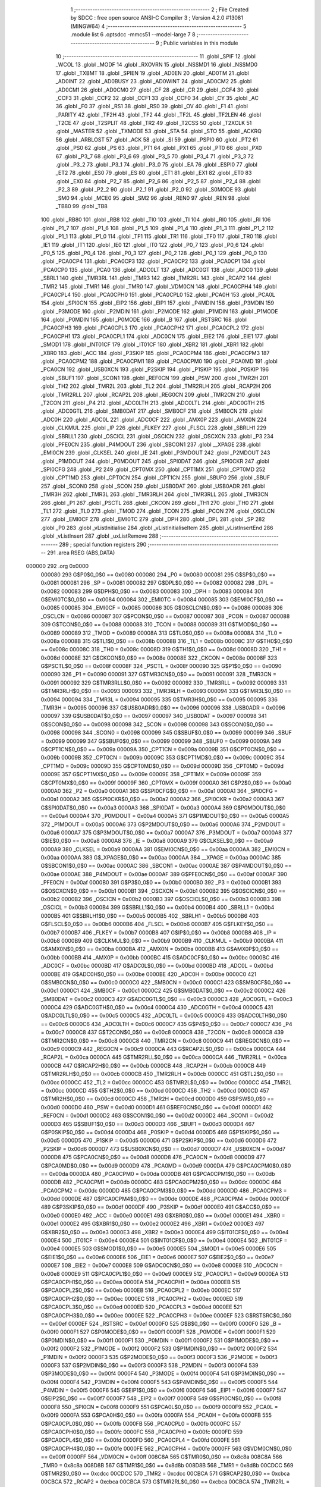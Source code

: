                                       1 ;--------------------------------------------------------
                                      2 ; File Created by SDCC : free open source ANSI-C Compiler
                                      3 ; Version 4.2.0 #13081 (MINGW64)
                                      4 ;--------------------------------------------------------
                                      5 	.module list
                                      6 	.optsdcc -mmcs51 --model-large
                                      7 	
                                      8 ;--------------------------------------------------------
                                      9 ; Public variables in this module
                                     10 ;--------------------------------------------------------
                                     11 	.globl _SPIF
                                     12 	.globl _WCOL
                                     13 	.globl _MODF
                                     14 	.globl _RXOVRN
                                     15 	.globl _NSSMD1
                                     16 	.globl _NSSMD0
                                     17 	.globl _TXBMT
                                     18 	.globl _SPIEN
                                     19 	.globl _AD0EN
                                     20 	.globl _AD0TM
                                     21 	.globl _AD0INT
                                     22 	.globl _AD0BUSY
                                     23 	.globl _AD0WINT
                                     24 	.globl _AD0CM2
                                     25 	.globl _AD0CM1
                                     26 	.globl _AD0CM0
                                     27 	.globl _CF
                                     28 	.globl _CR
                                     29 	.globl _CCF4
                                     30 	.globl _CCF3
                                     31 	.globl _CCF2
                                     32 	.globl _CCF1
                                     33 	.globl _CCF0
                                     34 	.globl _CY
                                     35 	.globl _AC
                                     36 	.globl _F0
                                     37 	.globl _RS1
                                     38 	.globl _RS0
                                     39 	.globl _OV
                                     40 	.globl _F1
                                     41 	.globl _PARITY
                                     42 	.globl _TF2H
                                     43 	.globl _TF2
                                     44 	.globl _TF2L
                                     45 	.globl _TF2LEN
                                     46 	.globl _T2CE
                                     47 	.globl _T2SPLIT
                                     48 	.globl _TR2
                                     49 	.globl _T2CSS
                                     50 	.globl _T2XCLK
                                     51 	.globl _MASTER
                                     52 	.globl _TXMODE
                                     53 	.globl _STA
                                     54 	.globl _STO
                                     55 	.globl _ACKRQ
                                     56 	.globl _ARBLOST
                                     57 	.globl _ACK
                                     58 	.globl _SI
                                     59 	.globl _PSPI0
                                     60 	.globl _PT2
                                     61 	.globl _PS0
                                     62 	.globl _PS
                                     63 	.globl _PT1
                                     64 	.globl _PX1
                                     65 	.globl _PT0
                                     66 	.globl _PX0
                                     67 	.globl _P3_7
                                     68 	.globl _P3_6
                                     69 	.globl _P3_5
                                     70 	.globl _P3_4
                                     71 	.globl _P3_3
                                     72 	.globl _P3_2
                                     73 	.globl _P3_1
                                     74 	.globl _P3_0
                                     75 	.globl _EA
                                     76 	.globl _ESPI0
                                     77 	.globl _ET2
                                     78 	.globl _ES0
                                     79 	.globl _ES
                                     80 	.globl _ET1
                                     81 	.globl _EX1
                                     82 	.globl _ET0
                                     83 	.globl _EX0
                                     84 	.globl _P2_7
                                     85 	.globl _P2_6
                                     86 	.globl _P2_5
                                     87 	.globl _P2_4
                                     88 	.globl _P2_3
                                     89 	.globl _P2_2
                                     90 	.globl _P2_1
                                     91 	.globl _P2_0
                                     92 	.globl _S0MODE
                                     93 	.globl _SM0
                                     94 	.globl _MCE0
                                     95 	.globl _SM2
                                     96 	.globl _REN0
                                     97 	.globl _REN
                                     98 	.globl _TB80
                                     99 	.globl _TB8
                                    100 	.globl _RB80
                                    101 	.globl _RB8
                                    102 	.globl _TI0
                                    103 	.globl _TI
                                    104 	.globl _RI0
                                    105 	.globl _RI
                                    106 	.globl _P1_7
                                    107 	.globl _P1_6
                                    108 	.globl _P1_5
                                    109 	.globl _P1_4
                                    110 	.globl _P1_3
                                    111 	.globl _P1_2
                                    112 	.globl _P1_1
                                    113 	.globl _P1_0
                                    114 	.globl _TF1
                                    115 	.globl _TR1
                                    116 	.globl _TF0
                                    117 	.globl _TR0
                                    118 	.globl _IE1
                                    119 	.globl _IT1
                                    120 	.globl _IE0
                                    121 	.globl _IT0
                                    122 	.globl _P0_7
                                    123 	.globl _P0_6
                                    124 	.globl _P0_5
                                    125 	.globl _P0_4
                                    126 	.globl _P0_3
                                    127 	.globl _P0_2
                                    128 	.globl _P0_1
                                    129 	.globl _P0_0
                                    130 	.globl _PCA0CP4
                                    131 	.globl _PCA0CP3
                                    132 	.globl _PCA0CP2
                                    133 	.globl _PCA0CP1
                                    134 	.globl _PCA0CP0
                                    135 	.globl _PCA0
                                    136 	.globl _ADC0LT
                                    137 	.globl _ADC0GT
                                    138 	.globl _ADC0
                                    139 	.globl _SBRL1
                                    140 	.globl _TMR3RL
                                    141 	.globl _TMR3
                                    142 	.globl _TMR2RL
                                    143 	.globl _RCAP2
                                    144 	.globl _TMR2
                                    145 	.globl _TMR1
                                    146 	.globl _TMR0
                                    147 	.globl _VDM0CN
                                    148 	.globl _PCA0CPH4
                                    149 	.globl _PCA0CPL4
                                    150 	.globl _PCA0CPH0
                                    151 	.globl _PCA0CPL0
                                    152 	.globl _PCA0H
                                    153 	.globl _PCA0L
                                    154 	.globl _SPI0CN
                                    155 	.globl _EIP2
                                    156 	.globl _EIP1
                                    157 	.globl _P4MDIN
                                    158 	.globl _P3MDIN
                                    159 	.globl _P3MODE
                                    160 	.globl _P2MDIN
                                    161 	.globl _P2MODE
                                    162 	.globl _P1MDIN
                                    163 	.globl _P1MODE
                                    164 	.globl _P0MDIN
                                    165 	.globl _P0MODE
                                    166 	.globl _B
                                    167 	.globl _RSTSRC
                                    168 	.globl _PCA0CPH3
                                    169 	.globl _PCA0CPL3
                                    170 	.globl _PCA0CPH2
                                    171 	.globl _PCA0CPL2
                                    172 	.globl _PCA0CPH1
                                    173 	.globl _PCA0CPL1
                                    174 	.globl _ADC0CN
                                    175 	.globl _EIE2
                                    176 	.globl _EIE1
                                    177 	.globl _SMOD1
                                    178 	.globl _INT01CF
                                    179 	.globl _IT01CF
                                    180 	.globl _XBR2
                                    181 	.globl _XBR1
                                    182 	.globl _XBR0
                                    183 	.globl _ACC
                                    184 	.globl _P3SKIP
                                    185 	.globl _PCA0CPM4
                                    186 	.globl _PCA0CPM3
                                    187 	.globl _PCA0CPM2
                                    188 	.globl _PCA0CPM1
                                    189 	.globl _PCA0CPM0
                                    190 	.globl _PCA0MD
                                    191 	.globl _PCA0CN
                                    192 	.globl _USB0XCN
                                    193 	.globl _P2SKIP
                                    194 	.globl _P1SKIP
                                    195 	.globl _P0SKIP
                                    196 	.globl _SBUF1
                                    197 	.globl _SCON1
                                    198 	.globl _REF0CN
                                    199 	.globl _PSW
                                    200 	.globl _TMR2H
                                    201 	.globl _TH2
                                    202 	.globl _TMR2L
                                    203 	.globl _TL2
                                    204 	.globl _TMR2RLH
                                    205 	.globl _RCAP2H
                                    206 	.globl _TMR2RLL
                                    207 	.globl _RCAP2L
                                    208 	.globl _REG0CN
                                    209 	.globl _TMR2CN
                                    210 	.globl _T2CON
                                    211 	.globl _P4
                                    212 	.globl _ADC0LTH
                                    213 	.globl _ADC0LTL
                                    214 	.globl _ADC0GTH
                                    215 	.globl _ADC0GTL
                                    216 	.globl _SMB0DAT
                                    217 	.globl _SMB0CF
                                    218 	.globl _SMB0CN
                                    219 	.globl _ADC0H
                                    220 	.globl _ADC0L
                                    221 	.globl _ADC0CF
                                    222 	.globl _AMX0P
                                    223 	.globl _AMX0N
                                    224 	.globl _CLKMUL
                                    225 	.globl _IP
                                    226 	.globl _FLKEY
                                    227 	.globl _FLSCL
                                    228 	.globl _SBRLH1
                                    229 	.globl _SBRLL1
                                    230 	.globl _OSCICL
                                    231 	.globl _OSCICN
                                    232 	.globl _OSCXCN
                                    233 	.globl _P3
                                    234 	.globl _PFE0CN
                                    235 	.globl _P4MDOUT
                                    236 	.globl _SBCON1
                                    237 	.globl __XPAGE
                                    238 	.globl _EMI0CN
                                    239 	.globl _CLKSEL
                                    240 	.globl _IE
                                    241 	.globl _P3MDOUT
                                    242 	.globl _P2MDOUT
                                    243 	.globl _P1MDOUT
                                    244 	.globl _P0MDOUT
                                    245 	.globl _SPI0DAT
                                    246 	.globl _SPI0CKR
                                    247 	.globl _SPI0CFG
                                    248 	.globl _P2
                                    249 	.globl _CPT0MX
                                    250 	.globl _CPT1MX
                                    251 	.globl _CPT0MD
                                    252 	.globl _CPT1MD
                                    253 	.globl _CPT0CN
                                    254 	.globl _CPT1CN
                                    255 	.globl _SBUF0
                                    256 	.globl _SBUF
                                    257 	.globl _SCON0
                                    258 	.globl _SCON
                                    259 	.globl _USB0DAT
                                    260 	.globl _USB0ADR
                                    261 	.globl _TMR3H
                                    262 	.globl _TMR3L
                                    263 	.globl _TMR3RLH
                                    264 	.globl _TMR3RLL
                                    265 	.globl _TMR3CN
                                    266 	.globl _P1
                                    267 	.globl _PSCTL
                                    268 	.globl _CKCON
                                    269 	.globl _TH1
                                    270 	.globl _TH0
                                    271 	.globl _TL1
                                    272 	.globl _TL0
                                    273 	.globl _TMOD
                                    274 	.globl _TCON
                                    275 	.globl _PCON
                                    276 	.globl _OSCLCN
                                    277 	.globl _EMI0CF
                                    278 	.globl _EMI0TC
                                    279 	.globl _DPH
                                    280 	.globl _DPL
                                    281 	.globl _SP
                                    282 	.globl _P0
                                    283 	.globl _vListInitialise
                                    284 	.globl _vListInitialiseItem
                                    285 	.globl _vListInsertEnd
                                    286 	.globl _vListInsert
                                    287 	.globl _uxListRemove
                                    288 ;--------------------------------------------------------
                                    289 ; special function registers
                                    290 ;--------------------------------------------------------
                                    291 	.area RSEG    (ABS,DATA)
      000000                        292 	.org 0x0000
                           000080   293 G$P0$0_0$0 == 0x0080
                           000080   294 _P0	=	0x0080
                           000081   295 G$SP$0_0$0 == 0x0081
                           000081   296 _SP	=	0x0081
                           000082   297 G$DPL$0_0$0 == 0x0082
                           000082   298 _DPL	=	0x0082
                           000083   299 G$DPH$0_0$0 == 0x0083
                           000083   300 _DPH	=	0x0083
                           000084   301 G$EMI0TC$0_0$0 == 0x0084
                           000084   302 _EMI0TC	=	0x0084
                           000085   303 G$EMI0CF$0_0$0 == 0x0085
                           000085   304 _EMI0CF	=	0x0085
                           000086   305 G$OSCLCN$0_0$0 == 0x0086
                           000086   306 _OSCLCN	=	0x0086
                           000087   307 G$PCON$0_0$0 == 0x0087
                           000087   308 _PCON	=	0x0087
                           000088   309 G$TCON$0_0$0 == 0x0088
                           000088   310 _TCON	=	0x0088
                           000089   311 G$TMOD$0_0$0 == 0x0089
                           000089   312 _TMOD	=	0x0089
                           00008A   313 G$TL0$0_0$0 == 0x008a
                           00008A   314 _TL0	=	0x008a
                           00008B   315 G$TL1$0_0$0 == 0x008b
                           00008B   316 _TL1	=	0x008b
                           00008C   317 G$TH0$0_0$0 == 0x008c
                           00008C   318 _TH0	=	0x008c
                           00008D   319 G$TH1$0_0$0 == 0x008d
                           00008D   320 _TH1	=	0x008d
                           00008E   321 G$CKCON$0_0$0 == 0x008e
                           00008E   322 _CKCON	=	0x008e
                           00008F   323 G$PSCTL$0_0$0 == 0x008f
                           00008F   324 _PSCTL	=	0x008f
                           000090   325 G$P1$0_0$0 == 0x0090
                           000090   326 _P1	=	0x0090
                           000091   327 G$TMR3CN$0_0$0 == 0x0091
                           000091   328 _TMR3CN	=	0x0091
                           000092   329 G$TMR3RLL$0_0$0 == 0x0092
                           000092   330 _TMR3RLL	=	0x0092
                           000093   331 G$TMR3RLH$0_0$0 == 0x0093
                           000093   332 _TMR3RLH	=	0x0093
                           000094   333 G$TMR3L$0_0$0 == 0x0094
                           000094   334 _TMR3L	=	0x0094
                           000095   335 G$TMR3H$0_0$0 == 0x0095
                           000095   336 _TMR3H	=	0x0095
                           000096   337 G$USB0ADR$0_0$0 == 0x0096
                           000096   338 _USB0ADR	=	0x0096
                           000097   339 G$USB0DAT$0_0$0 == 0x0097
                           000097   340 _USB0DAT	=	0x0097
                           000098   341 G$SCON$0_0$0 == 0x0098
                           000098   342 _SCON	=	0x0098
                           000098   343 G$SCON0$0_0$0 == 0x0098
                           000098   344 _SCON0	=	0x0098
                           000099   345 G$SBUF$0_0$0 == 0x0099
                           000099   346 _SBUF	=	0x0099
                           000099   347 G$SBUF0$0_0$0 == 0x0099
                           000099   348 _SBUF0	=	0x0099
                           00009A   349 G$CPT1CN$0_0$0 == 0x009a
                           00009A   350 _CPT1CN	=	0x009a
                           00009B   351 G$CPT0CN$0_0$0 == 0x009b
                           00009B   352 _CPT0CN	=	0x009b
                           00009C   353 G$CPT1MD$0_0$0 == 0x009c
                           00009C   354 _CPT1MD	=	0x009c
                           00009D   355 G$CPT0MD$0_0$0 == 0x009d
                           00009D   356 _CPT0MD	=	0x009d
                           00009E   357 G$CPT1MX$0_0$0 == 0x009e
                           00009E   358 _CPT1MX	=	0x009e
                           00009F   359 G$CPT0MX$0_0$0 == 0x009f
                           00009F   360 _CPT0MX	=	0x009f
                           0000A0   361 G$P2$0_0$0 == 0x00a0
                           0000A0   362 _P2	=	0x00a0
                           0000A1   363 G$SPI0CFG$0_0$0 == 0x00a1
                           0000A1   364 _SPI0CFG	=	0x00a1
                           0000A2   365 G$SPI0CKR$0_0$0 == 0x00a2
                           0000A2   366 _SPI0CKR	=	0x00a2
                           0000A3   367 G$SPI0DAT$0_0$0 == 0x00a3
                           0000A3   368 _SPI0DAT	=	0x00a3
                           0000A4   369 G$P0MDOUT$0_0$0 == 0x00a4
                           0000A4   370 _P0MDOUT	=	0x00a4
                           0000A5   371 G$P1MDOUT$0_0$0 == 0x00a5
                           0000A5   372 _P1MDOUT	=	0x00a5
                           0000A6   373 G$P2MDOUT$0_0$0 == 0x00a6
                           0000A6   374 _P2MDOUT	=	0x00a6
                           0000A7   375 G$P3MDOUT$0_0$0 == 0x00a7
                           0000A7   376 _P3MDOUT	=	0x00a7
                           0000A8   377 G$IE$0_0$0 == 0x00a8
                           0000A8   378 _IE	=	0x00a8
                           0000A9   379 G$CLKSEL$0_0$0 == 0x00a9
                           0000A9   380 _CLKSEL	=	0x00a9
                           0000AA   381 G$EMI0CN$0_0$0 == 0x00aa
                           0000AA   382 _EMI0CN	=	0x00aa
                           0000AA   383 G$_XPAGE$0_0$0 == 0x00aa
                           0000AA   384 __XPAGE	=	0x00aa
                           0000AC   385 G$SBCON1$0_0$0 == 0x00ac
                           0000AC   386 _SBCON1	=	0x00ac
                           0000AE   387 G$P4MDOUT$0_0$0 == 0x00ae
                           0000AE   388 _P4MDOUT	=	0x00ae
                           0000AF   389 G$PFE0CN$0_0$0 == 0x00af
                           0000AF   390 _PFE0CN	=	0x00af
                           0000B0   391 G$P3$0_0$0 == 0x00b0
                           0000B0   392 _P3	=	0x00b0
                           0000B1   393 G$OSCXCN$0_0$0 == 0x00b1
                           0000B1   394 _OSCXCN	=	0x00b1
                           0000B2   395 G$OSCICN$0_0$0 == 0x00b2
                           0000B2   396 _OSCICN	=	0x00b2
                           0000B3   397 G$OSCICL$0_0$0 == 0x00b3
                           0000B3   398 _OSCICL	=	0x00b3
                           0000B4   399 G$SBRLL1$0_0$0 == 0x00b4
                           0000B4   400 _SBRLL1	=	0x00b4
                           0000B5   401 G$SBRLH1$0_0$0 == 0x00b5
                           0000B5   402 _SBRLH1	=	0x00b5
                           0000B6   403 G$FLSCL$0_0$0 == 0x00b6
                           0000B6   404 _FLSCL	=	0x00b6
                           0000B7   405 G$FLKEY$0_0$0 == 0x00b7
                           0000B7   406 _FLKEY	=	0x00b7
                           0000B8   407 G$IP$0_0$0 == 0x00b8
                           0000B8   408 _IP	=	0x00b8
                           0000B9   409 G$CLKMUL$0_0$0 == 0x00b9
                           0000B9   410 _CLKMUL	=	0x00b9
                           0000BA   411 G$AMX0N$0_0$0 == 0x00ba
                           0000BA   412 _AMX0N	=	0x00ba
                           0000BB   413 G$AMX0P$0_0$0 == 0x00bb
                           0000BB   414 _AMX0P	=	0x00bb
                           0000BC   415 G$ADC0CF$0_0$0 == 0x00bc
                           0000BC   416 _ADC0CF	=	0x00bc
                           0000BD   417 G$ADC0L$0_0$0 == 0x00bd
                           0000BD   418 _ADC0L	=	0x00bd
                           0000BE   419 G$ADC0H$0_0$0 == 0x00be
                           0000BE   420 _ADC0H	=	0x00be
                           0000C0   421 G$SMB0CN$0_0$0 == 0x00c0
                           0000C0   422 _SMB0CN	=	0x00c0
                           0000C1   423 G$SMB0CF$0_0$0 == 0x00c1
                           0000C1   424 _SMB0CF	=	0x00c1
                           0000C2   425 G$SMB0DAT$0_0$0 == 0x00c2
                           0000C2   426 _SMB0DAT	=	0x00c2
                           0000C3   427 G$ADC0GTL$0_0$0 == 0x00c3
                           0000C3   428 _ADC0GTL	=	0x00c3
                           0000C4   429 G$ADC0GTH$0_0$0 == 0x00c4
                           0000C4   430 _ADC0GTH	=	0x00c4
                           0000C5   431 G$ADC0LTL$0_0$0 == 0x00c5
                           0000C5   432 _ADC0LTL	=	0x00c5
                           0000C6   433 G$ADC0LTH$0_0$0 == 0x00c6
                           0000C6   434 _ADC0LTH	=	0x00c6
                           0000C7   435 G$P4$0_0$0 == 0x00c7
                           0000C7   436 _P4	=	0x00c7
                           0000C8   437 G$T2CON$0_0$0 == 0x00c8
                           0000C8   438 _T2CON	=	0x00c8
                           0000C8   439 G$TMR2CN$0_0$0 == 0x00c8
                           0000C8   440 _TMR2CN	=	0x00c8
                           0000C9   441 G$REG0CN$0_0$0 == 0x00c9
                           0000C9   442 _REG0CN	=	0x00c9
                           0000CA   443 G$RCAP2L$0_0$0 == 0x00ca
                           0000CA   444 _RCAP2L	=	0x00ca
                           0000CA   445 G$TMR2RLL$0_0$0 == 0x00ca
                           0000CA   446 _TMR2RLL	=	0x00ca
                           0000CB   447 G$RCAP2H$0_0$0 == 0x00cb
                           0000CB   448 _RCAP2H	=	0x00cb
                           0000CB   449 G$TMR2RLH$0_0$0 == 0x00cb
                           0000CB   450 _TMR2RLH	=	0x00cb
                           0000CC   451 G$TL2$0_0$0 == 0x00cc
                           0000CC   452 _TL2	=	0x00cc
                           0000CC   453 G$TMR2L$0_0$0 == 0x00cc
                           0000CC   454 _TMR2L	=	0x00cc
                           0000CD   455 G$TH2$0_0$0 == 0x00cd
                           0000CD   456 _TH2	=	0x00cd
                           0000CD   457 G$TMR2H$0_0$0 == 0x00cd
                           0000CD   458 _TMR2H	=	0x00cd
                           0000D0   459 G$PSW$0_0$0 == 0x00d0
                           0000D0   460 _PSW	=	0x00d0
                           0000D1   461 G$REF0CN$0_0$0 == 0x00d1
                           0000D1   462 _REF0CN	=	0x00d1
                           0000D2   463 G$SCON1$0_0$0 == 0x00d2
                           0000D2   464 _SCON1	=	0x00d2
                           0000D3   465 G$SBUF1$0_0$0 == 0x00d3
                           0000D3   466 _SBUF1	=	0x00d3
                           0000D4   467 G$P0SKIP$0_0$0 == 0x00d4
                           0000D4   468 _P0SKIP	=	0x00d4
                           0000D5   469 G$P1SKIP$0_0$0 == 0x00d5
                           0000D5   470 _P1SKIP	=	0x00d5
                           0000D6   471 G$P2SKIP$0_0$0 == 0x00d6
                           0000D6   472 _P2SKIP	=	0x00d6
                           0000D7   473 G$USB0XCN$0_0$0 == 0x00d7
                           0000D7   474 _USB0XCN	=	0x00d7
                           0000D8   475 G$PCA0CN$0_0$0 == 0x00d8
                           0000D8   476 _PCA0CN	=	0x00d8
                           0000D9   477 G$PCA0MD$0_0$0 == 0x00d9
                           0000D9   478 _PCA0MD	=	0x00d9
                           0000DA   479 G$PCA0CPM0$0_0$0 == 0x00da
                           0000DA   480 _PCA0CPM0	=	0x00da
                           0000DB   481 G$PCA0CPM1$0_0$0 == 0x00db
                           0000DB   482 _PCA0CPM1	=	0x00db
                           0000DC   483 G$PCA0CPM2$0_0$0 == 0x00dc
                           0000DC   484 _PCA0CPM2	=	0x00dc
                           0000DD   485 G$PCA0CPM3$0_0$0 == 0x00dd
                           0000DD   486 _PCA0CPM3	=	0x00dd
                           0000DE   487 G$PCA0CPM4$0_0$0 == 0x00de
                           0000DE   488 _PCA0CPM4	=	0x00de
                           0000DF   489 G$P3SKIP$0_0$0 == 0x00df
                           0000DF   490 _P3SKIP	=	0x00df
                           0000E0   491 G$ACC$0_0$0 == 0x00e0
                           0000E0   492 _ACC	=	0x00e0
                           0000E1   493 G$XBR0$0_0$0 == 0x00e1
                           0000E1   494 _XBR0	=	0x00e1
                           0000E2   495 G$XBR1$0_0$0 == 0x00e2
                           0000E2   496 _XBR1	=	0x00e2
                           0000E3   497 G$XBR2$0_0$0 == 0x00e3
                           0000E3   498 _XBR2	=	0x00e3
                           0000E4   499 G$IT01CF$0_0$0 == 0x00e4
                           0000E4   500 _IT01CF	=	0x00e4
                           0000E4   501 G$INT01CF$0_0$0 == 0x00e4
                           0000E4   502 _INT01CF	=	0x00e4
                           0000E5   503 G$SMOD1$0_0$0 == 0x00e5
                           0000E5   504 _SMOD1	=	0x00e5
                           0000E6   505 G$EIE1$0_0$0 == 0x00e6
                           0000E6   506 _EIE1	=	0x00e6
                           0000E7   507 G$EIE2$0_0$0 == 0x00e7
                           0000E7   508 _EIE2	=	0x00e7
                           0000E8   509 G$ADC0CN$0_0$0 == 0x00e8
                           0000E8   510 _ADC0CN	=	0x00e8
                           0000E9   511 G$PCA0CPL1$0_0$0 == 0x00e9
                           0000E9   512 _PCA0CPL1	=	0x00e9
                           0000EA   513 G$PCA0CPH1$0_0$0 == 0x00ea
                           0000EA   514 _PCA0CPH1	=	0x00ea
                           0000EB   515 G$PCA0CPL2$0_0$0 == 0x00eb
                           0000EB   516 _PCA0CPL2	=	0x00eb
                           0000EC   517 G$PCA0CPH2$0_0$0 == 0x00ec
                           0000EC   518 _PCA0CPH2	=	0x00ec
                           0000ED   519 G$PCA0CPL3$0_0$0 == 0x00ed
                           0000ED   520 _PCA0CPL3	=	0x00ed
                           0000EE   521 G$PCA0CPH3$0_0$0 == 0x00ee
                           0000EE   522 _PCA0CPH3	=	0x00ee
                           0000EF   523 G$RSTSRC$0_0$0 == 0x00ef
                           0000EF   524 _RSTSRC	=	0x00ef
                           0000F0   525 G$B$0_0$0 == 0x00f0
                           0000F0   526 _B	=	0x00f0
                           0000F1   527 G$P0MODE$0_0$0 == 0x00f1
                           0000F1   528 _P0MODE	=	0x00f1
                           0000F1   529 G$P0MDIN$0_0$0 == 0x00f1
                           0000F1   530 _P0MDIN	=	0x00f1
                           0000F2   531 G$P1MODE$0_0$0 == 0x00f2
                           0000F2   532 _P1MODE	=	0x00f2
                           0000F2   533 G$P1MDIN$0_0$0 == 0x00f2
                           0000F2   534 _P1MDIN	=	0x00f2
                           0000F3   535 G$P2MODE$0_0$0 == 0x00f3
                           0000F3   536 _P2MODE	=	0x00f3
                           0000F3   537 G$P2MDIN$0_0$0 == 0x00f3
                           0000F3   538 _P2MDIN	=	0x00f3
                           0000F4   539 G$P3MODE$0_0$0 == 0x00f4
                           0000F4   540 _P3MODE	=	0x00f4
                           0000F4   541 G$P3MDIN$0_0$0 == 0x00f4
                           0000F4   542 _P3MDIN	=	0x00f4
                           0000F5   543 G$P4MDIN$0_0$0 == 0x00f5
                           0000F5   544 _P4MDIN	=	0x00f5
                           0000F6   545 G$EIP1$0_0$0 == 0x00f6
                           0000F6   546 _EIP1	=	0x00f6
                           0000F7   547 G$EIP2$0_0$0 == 0x00f7
                           0000F7   548 _EIP2	=	0x00f7
                           0000F8   549 G$SPI0CN$0_0$0 == 0x00f8
                           0000F8   550 _SPI0CN	=	0x00f8
                           0000F9   551 G$PCA0L$0_0$0 == 0x00f9
                           0000F9   552 _PCA0L	=	0x00f9
                           0000FA   553 G$PCA0H$0_0$0 == 0x00fa
                           0000FA   554 _PCA0H	=	0x00fa
                           0000FB   555 G$PCA0CPL0$0_0$0 == 0x00fb
                           0000FB   556 _PCA0CPL0	=	0x00fb
                           0000FC   557 G$PCA0CPH0$0_0$0 == 0x00fc
                           0000FC   558 _PCA0CPH0	=	0x00fc
                           0000FD   559 G$PCA0CPL4$0_0$0 == 0x00fd
                           0000FD   560 _PCA0CPL4	=	0x00fd
                           0000FE   561 G$PCA0CPH4$0_0$0 == 0x00fe
                           0000FE   562 _PCA0CPH4	=	0x00fe
                           0000FF   563 G$VDM0CN$0_0$0 == 0x00ff
                           0000FF   564 _VDM0CN	=	0x00ff
                           008C8A   565 G$TMR0$0_0$0 == 0x8c8a
                           008C8A   566 _TMR0	=	0x8c8a
                           008D8B   567 G$TMR1$0_0$0 == 0x8d8b
                           008D8B   568 _TMR1	=	0x8d8b
                           00CDCC   569 G$TMR2$0_0$0 == 0xcdcc
                           00CDCC   570 _TMR2	=	0xcdcc
                           00CBCA   571 G$RCAP2$0_0$0 == 0xcbca
                           00CBCA   572 _RCAP2	=	0xcbca
                           00CBCA   573 G$TMR2RL$0_0$0 == 0xcbca
                           00CBCA   574 _TMR2RL	=	0xcbca
                           009594   575 G$TMR3$0_0$0 == 0x9594
                           009594   576 _TMR3	=	0x9594
                           009392   577 G$TMR3RL$0_0$0 == 0x9392
                           009392   578 _TMR3RL	=	0x9392
                           00B5B4   579 G$SBRL1$0_0$0 == 0xb5b4
                           00B5B4   580 _SBRL1	=	0xb5b4
                           00BEBD   581 G$ADC0$0_0$0 == 0xbebd
                           00BEBD   582 _ADC0	=	0xbebd
                           00C4C3   583 G$ADC0GT$0_0$0 == 0xc4c3
                           00C4C3   584 _ADC0GT	=	0xc4c3
                           00C6C5   585 G$ADC0LT$0_0$0 == 0xc6c5
                           00C6C5   586 _ADC0LT	=	0xc6c5
                           00FAF9   587 G$PCA0$0_0$0 == 0xfaf9
                           00FAF9   588 _PCA0	=	0xfaf9
                           00FCFB   589 G$PCA0CP0$0_0$0 == 0xfcfb
                           00FCFB   590 _PCA0CP0	=	0xfcfb
                           00EAE9   591 G$PCA0CP1$0_0$0 == 0xeae9
                           00EAE9   592 _PCA0CP1	=	0xeae9
                           00ECEB   593 G$PCA0CP2$0_0$0 == 0xeceb
                           00ECEB   594 _PCA0CP2	=	0xeceb
                           00EEED   595 G$PCA0CP3$0_0$0 == 0xeeed
                           00EEED   596 _PCA0CP3	=	0xeeed
                           00FEFD   597 G$PCA0CP4$0_0$0 == 0xfefd
                           00FEFD   598 _PCA0CP4	=	0xfefd
                                    599 ;--------------------------------------------------------
                                    600 ; special function bits
                                    601 ;--------------------------------------------------------
                                    602 	.area RSEG    (ABS,DATA)
      000000                        603 	.org 0x0000
                           000080   604 G$P0_0$0_0$0 == 0x0080
                           000080   605 _P0_0	=	0x0080
                           000081   606 G$P0_1$0_0$0 == 0x0081
                           000081   607 _P0_1	=	0x0081
                           000082   608 G$P0_2$0_0$0 == 0x0082
                           000082   609 _P0_2	=	0x0082
                           000083   610 G$P0_3$0_0$0 == 0x0083
                           000083   611 _P0_3	=	0x0083
                           000084   612 G$P0_4$0_0$0 == 0x0084
                           000084   613 _P0_4	=	0x0084
                           000085   614 G$P0_5$0_0$0 == 0x0085
                           000085   615 _P0_5	=	0x0085
                           000086   616 G$P0_6$0_0$0 == 0x0086
                           000086   617 _P0_6	=	0x0086
                           000087   618 G$P0_7$0_0$0 == 0x0087
                           000087   619 _P0_7	=	0x0087
                           000088   620 G$IT0$0_0$0 == 0x0088
                           000088   621 _IT0	=	0x0088
                           000089   622 G$IE0$0_0$0 == 0x0089
                           000089   623 _IE0	=	0x0089
                           00008A   624 G$IT1$0_0$0 == 0x008a
                           00008A   625 _IT1	=	0x008a
                           00008B   626 G$IE1$0_0$0 == 0x008b
                           00008B   627 _IE1	=	0x008b
                           00008C   628 G$TR0$0_0$0 == 0x008c
                           00008C   629 _TR0	=	0x008c
                           00008D   630 G$TF0$0_0$0 == 0x008d
                           00008D   631 _TF0	=	0x008d
                           00008E   632 G$TR1$0_0$0 == 0x008e
                           00008E   633 _TR1	=	0x008e
                           00008F   634 G$TF1$0_0$0 == 0x008f
                           00008F   635 _TF1	=	0x008f
                           000090   636 G$P1_0$0_0$0 == 0x0090
                           000090   637 _P1_0	=	0x0090
                           000091   638 G$P1_1$0_0$0 == 0x0091
                           000091   639 _P1_1	=	0x0091
                           000092   640 G$P1_2$0_0$0 == 0x0092
                           000092   641 _P1_2	=	0x0092
                           000093   642 G$P1_3$0_0$0 == 0x0093
                           000093   643 _P1_3	=	0x0093
                           000094   644 G$P1_4$0_0$0 == 0x0094
                           000094   645 _P1_4	=	0x0094
                           000095   646 G$P1_5$0_0$0 == 0x0095
                           000095   647 _P1_5	=	0x0095
                           000096   648 G$P1_6$0_0$0 == 0x0096
                           000096   649 _P1_6	=	0x0096
                           000097   650 G$P1_7$0_0$0 == 0x0097
                           000097   651 _P1_7	=	0x0097
                           000098   652 G$RI$0_0$0 == 0x0098
                           000098   653 _RI	=	0x0098
                           000098   654 G$RI0$0_0$0 == 0x0098
                           000098   655 _RI0	=	0x0098
                           000099   656 G$TI$0_0$0 == 0x0099
                           000099   657 _TI	=	0x0099
                           000099   658 G$TI0$0_0$0 == 0x0099
                           000099   659 _TI0	=	0x0099
                           00009A   660 G$RB8$0_0$0 == 0x009a
                           00009A   661 _RB8	=	0x009a
                           00009A   662 G$RB80$0_0$0 == 0x009a
                           00009A   663 _RB80	=	0x009a
                           00009B   664 G$TB8$0_0$0 == 0x009b
                           00009B   665 _TB8	=	0x009b
                           00009B   666 G$TB80$0_0$0 == 0x009b
                           00009B   667 _TB80	=	0x009b
                           00009C   668 G$REN$0_0$0 == 0x009c
                           00009C   669 _REN	=	0x009c
                           00009C   670 G$REN0$0_0$0 == 0x009c
                           00009C   671 _REN0	=	0x009c
                           00009D   672 G$SM2$0_0$0 == 0x009d
                           00009D   673 _SM2	=	0x009d
                           00009D   674 G$MCE0$0_0$0 == 0x009d
                           00009D   675 _MCE0	=	0x009d
                           00009F   676 G$SM0$0_0$0 == 0x009f
                           00009F   677 _SM0	=	0x009f
                           00009F   678 G$S0MODE$0_0$0 == 0x009f
                           00009F   679 _S0MODE	=	0x009f
                           0000A0   680 G$P2_0$0_0$0 == 0x00a0
                           0000A0   681 _P2_0	=	0x00a0
                           0000A1   682 G$P2_1$0_0$0 == 0x00a1
                           0000A1   683 _P2_1	=	0x00a1
                           0000A2   684 G$P2_2$0_0$0 == 0x00a2
                           0000A2   685 _P2_2	=	0x00a2
                           0000A3   686 G$P2_3$0_0$0 == 0x00a3
                           0000A3   687 _P2_3	=	0x00a3
                           0000A4   688 G$P2_4$0_0$0 == 0x00a4
                           0000A4   689 _P2_4	=	0x00a4
                           0000A5   690 G$P2_5$0_0$0 == 0x00a5
                           0000A5   691 _P2_5	=	0x00a5
                           0000A6   692 G$P2_6$0_0$0 == 0x00a6
                           0000A6   693 _P2_6	=	0x00a6
                           0000A7   694 G$P2_7$0_0$0 == 0x00a7
                           0000A7   695 _P2_7	=	0x00a7
                           0000A8   696 G$EX0$0_0$0 == 0x00a8
                           0000A8   697 _EX0	=	0x00a8
                           0000A9   698 G$ET0$0_0$0 == 0x00a9
                           0000A9   699 _ET0	=	0x00a9
                           0000AA   700 G$EX1$0_0$0 == 0x00aa
                           0000AA   701 _EX1	=	0x00aa
                           0000AB   702 G$ET1$0_0$0 == 0x00ab
                           0000AB   703 _ET1	=	0x00ab
                           0000AC   704 G$ES$0_0$0 == 0x00ac
                           0000AC   705 _ES	=	0x00ac
                           0000AC   706 G$ES0$0_0$0 == 0x00ac
                           0000AC   707 _ES0	=	0x00ac
                           0000AD   708 G$ET2$0_0$0 == 0x00ad
                           0000AD   709 _ET2	=	0x00ad
                           0000AE   710 G$ESPI0$0_0$0 == 0x00ae
                           0000AE   711 _ESPI0	=	0x00ae
                           0000AF   712 G$EA$0_0$0 == 0x00af
                           0000AF   713 _EA	=	0x00af
                           0000B0   714 G$P3_0$0_0$0 == 0x00b0
                           0000B0   715 _P3_0	=	0x00b0
                           0000B1   716 G$P3_1$0_0$0 == 0x00b1
                           0000B1   717 _P3_1	=	0x00b1
                           0000B2   718 G$P3_2$0_0$0 == 0x00b2
                           0000B2   719 _P3_2	=	0x00b2
                           0000B3   720 G$P3_3$0_0$0 == 0x00b3
                           0000B3   721 _P3_3	=	0x00b3
                           0000B4   722 G$P3_4$0_0$0 == 0x00b4
                           0000B4   723 _P3_4	=	0x00b4
                           0000B5   724 G$P3_5$0_0$0 == 0x00b5
                           0000B5   725 _P3_5	=	0x00b5
                           0000B6   726 G$P3_6$0_0$0 == 0x00b6
                           0000B6   727 _P3_6	=	0x00b6
                           0000B7   728 G$P3_7$0_0$0 == 0x00b7
                           0000B7   729 _P3_7	=	0x00b7
                           0000B8   730 G$PX0$0_0$0 == 0x00b8
                           0000B8   731 _PX0	=	0x00b8
                           0000B9   732 G$PT0$0_0$0 == 0x00b9
                           0000B9   733 _PT0	=	0x00b9
                           0000BA   734 G$PX1$0_0$0 == 0x00ba
                           0000BA   735 _PX1	=	0x00ba
                           0000BB   736 G$PT1$0_0$0 == 0x00bb
                           0000BB   737 _PT1	=	0x00bb
                           0000BC   738 G$PS$0_0$0 == 0x00bc
                           0000BC   739 _PS	=	0x00bc
                           0000BC   740 G$PS0$0_0$0 == 0x00bc
                           0000BC   741 _PS0	=	0x00bc
                           0000BD   742 G$PT2$0_0$0 == 0x00bd
                           0000BD   743 _PT2	=	0x00bd
                           0000BE   744 G$PSPI0$0_0$0 == 0x00be
                           0000BE   745 _PSPI0	=	0x00be
                           0000C0   746 G$SI$0_0$0 == 0x00c0
                           0000C0   747 _SI	=	0x00c0
                           0000C1   748 G$ACK$0_0$0 == 0x00c1
                           0000C1   749 _ACK	=	0x00c1
                           0000C2   750 G$ARBLOST$0_0$0 == 0x00c2
                           0000C2   751 _ARBLOST	=	0x00c2
                           0000C3   752 G$ACKRQ$0_0$0 == 0x00c3
                           0000C3   753 _ACKRQ	=	0x00c3
                           0000C4   754 G$STO$0_0$0 == 0x00c4
                           0000C4   755 _STO	=	0x00c4
                           0000C5   756 G$STA$0_0$0 == 0x00c5
                           0000C5   757 _STA	=	0x00c5
                           0000C6   758 G$TXMODE$0_0$0 == 0x00c6
                           0000C6   759 _TXMODE	=	0x00c6
                           0000C7   760 G$MASTER$0_0$0 == 0x00c7
                           0000C7   761 _MASTER	=	0x00c7
                           0000C8   762 G$T2XCLK$0_0$0 == 0x00c8
                           0000C8   763 _T2XCLK	=	0x00c8
                           0000C9   764 G$T2CSS$0_0$0 == 0x00c9
                           0000C9   765 _T2CSS	=	0x00c9
                           0000CA   766 G$TR2$0_0$0 == 0x00ca
                           0000CA   767 _TR2	=	0x00ca
                           0000CB   768 G$T2SPLIT$0_0$0 == 0x00cb
                           0000CB   769 _T2SPLIT	=	0x00cb
                           0000CC   770 G$T2CE$0_0$0 == 0x00cc
                           0000CC   771 _T2CE	=	0x00cc
                           0000CD   772 G$TF2LEN$0_0$0 == 0x00cd
                           0000CD   773 _TF2LEN	=	0x00cd
                           0000CE   774 G$TF2L$0_0$0 == 0x00ce
                           0000CE   775 _TF2L	=	0x00ce
                           0000CF   776 G$TF2$0_0$0 == 0x00cf
                           0000CF   777 _TF2	=	0x00cf
                           0000CF   778 G$TF2H$0_0$0 == 0x00cf
                           0000CF   779 _TF2H	=	0x00cf
                           0000D0   780 G$PARITY$0_0$0 == 0x00d0
                           0000D0   781 _PARITY	=	0x00d0
                           0000D1   782 G$F1$0_0$0 == 0x00d1
                           0000D1   783 _F1	=	0x00d1
                           0000D2   784 G$OV$0_0$0 == 0x00d2
                           0000D2   785 _OV	=	0x00d2
                           0000D3   786 G$RS0$0_0$0 == 0x00d3
                           0000D3   787 _RS0	=	0x00d3
                           0000D4   788 G$RS1$0_0$0 == 0x00d4
                           0000D4   789 _RS1	=	0x00d4
                           0000D5   790 G$F0$0_0$0 == 0x00d5
                           0000D5   791 _F0	=	0x00d5
                           0000D6   792 G$AC$0_0$0 == 0x00d6
                           0000D6   793 _AC	=	0x00d6
                           0000D7   794 G$CY$0_0$0 == 0x00d7
                           0000D7   795 _CY	=	0x00d7
                           0000D8   796 G$CCF0$0_0$0 == 0x00d8
                           0000D8   797 _CCF0	=	0x00d8
                           0000D9   798 G$CCF1$0_0$0 == 0x00d9
                           0000D9   799 _CCF1	=	0x00d9
                           0000DA   800 G$CCF2$0_0$0 == 0x00da
                           0000DA   801 _CCF2	=	0x00da
                           0000DB   802 G$CCF3$0_0$0 == 0x00db
                           0000DB   803 _CCF3	=	0x00db
                           0000DC   804 G$CCF4$0_0$0 == 0x00dc
                           0000DC   805 _CCF4	=	0x00dc
                           0000DE   806 G$CR$0_0$0 == 0x00de
                           0000DE   807 _CR	=	0x00de
                           0000DF   808 G$CF$0_0$0 == 0x00df
                           0000DF   809 _CF	=	0x00df
                           0000E8   810 G$AD0CM0$0_0$0 == 0x00e8
                           0000E8   811 _AD0CM0	=	0x00e8
                           0000E9   812 G$AD0CM1$0_0$0 == 0x00e9
                           0000E9   813 _AD0CM1	=	0x00e9
                           0000EA   814 G$AD0CM2$0_0$0 == 0x00ea
                           0000EA   815 _AD0CM2	=	0x00ea
                           0000EB   816 G$AD0WINT$0_0$0 == 0x00eb
                           0000EB   817 _AD0WINT	=	0x00eb
                           0000EC   818 G$AD0BUSY$0_0$0 == 0x00ec
                           0000EC   819 _AD0BUSY	=	0x00ec
                           0000ED   820 G$AD0INT$0_0$0 == 0x00ed
                           0000ED   821 _AD0INT	=	0x00ed
                           0000EE   822 G$AD0TM$0_0$0 == 0x00ee
                           0000EE   823 _AD0TM	=	0x00ee
                           0000EF   824 G$AD0EN$0_0$0 == 0x00ef
                           0000EF   825 _AD0EN	=	0x00ef
                           0000F8   826 G$SPIEN$0_0$0 == 0x00f8
                           0000F8   827 _SPIEN	=	0x00f8
                           0000F9   828 G$TXBMT$0_0$0 == 0x00f9
                           0000F9   829 _TXBMT	=	0x00f9
                           0000FA   830 G$NSSMD0$0_0$0 == 0x00fa
                           0000FA   831 _NSSMD0	=	0x00fa
                           0000FB   832 G$NSSMD1$0_0$0 == 0x00fb
                           0000FB   833 _NSSMD1	=	0x00fb
                           0000FC   834 G$RXOVRN$0_0$0 == 0x00fc
                           0000FC   835 _RXOVRN	=	0x00fc
                           0000FD   836 G$MODF$0_0$0 == 0x00fd
                           0000FD   837 _MODF	=	0x00fd
                           0000FE   838 G$WCOL$0_0$0 == 0x00fe
                           0000FE   839 _WCOL	=	0x00fe
                           0000FF   840 G$SPIF$0_0$0 == 0x00ff
                           0000FF   841 _SPIF	=	0x00ff
                                    842 ;--------------------------------------------------------
                                    843 ; overlayable register banks
                                    844 ;--------------------------------------------------------
                                    845 	.area REG_BANK_0	(REL,OVR,DATA)
      000000                        846 	.ds 8
                                    847 ;--------------------------------------------------------
                                    848 ; internal ram data
                                    849 ;--------------------------------------------------------
                                    850 	.area DSEG    (DATA)
                                    851 ;--------------------------------------------------------
                                    852 ; overlayable items in internal ram
                                    853 ;--------------------------------------------------------
                                    854 ;--------------------------------------------------------
                                    855 ; indirectly addressable internal ram data
                                    856 ;--------------------------------------------------------
                                    857 	.area ISEG    (DATA)
                                    858 ;--------------------------------------------------------
                                    859 ; absolute internal ram data
                                    860 ;--------------------------------------------------------
                                    861 	.area IABS    (ABS,DATA)
                                    862 	.area IABS    (ABS,DATA)
                                    863 ;--------------------------------------------------------
                                    864 ; bit data
                                    865 ;--------------------------------------------------------
                                    866 	.area BSEG    (BIT)
                                    867 ;--------------------------------------------------------
                                    868 ; paged external ram data
                                    869 ;--------------------------------------------------------
                                    870 	.area PSEG    (PAG,XDATA)
                                    871 ;--------------------------------------------------------
                                    872 ; external ram data
                                    873 ;--------------------------------------------------------
                                    874 	.area XSEG    (XDATA)
                                    875 ;--------------------------------------------------------
                                    876 ; absolute external ram data
                                    877 ;--------------------------------------------------------
                                    878 	.area XABS    (ABS,XDATA)
                                    879 ;--------------------------------------------------------
                                    880 ; external initialized ram data
                                    881 ;--------------------------------------------------------
                                    882 	.area XISEG   (XDATA)
                                    883 	.area HOME    (CODE)
                                    884 	.area GSINIT0 (CODE)
                                    885 	.area GSINIT1 (CODE)
                                    886 	.area GSINIT2 (CODE)
                                    887 	.area GSINIT3 (CODE)
                                    888 	.area GSINIT4 (CODE)
                                    889 	.area GSINIT5 (CODE)
                                    890 	.area GSINIT  (CODE)
                                    891 	.area GSFINAL (CODE)
                                    892 	.area CSEG    (CODE)
                                    893 ;--------------------------------------------------------
                                    894 ; global & static initialisations
                                    895 ;--------------------------------------------------------
                                    896 	.area HOME    (CODE)
                                    897 	.area GSINIT  (CODE)
                                    898 	.area GSFINAL (CODE)
                                    899 	.area GSINIT  (CODE)
                                    900 ;--------------------------------------------------------
                                    901 ; Home
                                    902 ;--------------------------------------------------------
                                    903 	.area HOME    (CODE)
                                    904 	.area HOME    (CODE)
                                    905 ;--------------------------------------------------------
                                    906 ; code
                                    907 ;--------------------------------------------------------
                                    908 	.area CSEG    (CODE)
                                    909 ;------------------------------------------------------------
                                    910 ;Allocation info for local variables in function 'vListInitialise'
                                    911 ;------------------------------------------------------------
                                    912 ;pxList                    Allocated to stack - _bp +1
                                    913 ;sloc0                     Allocated to stack - _bp +4
                                    914 ;sloc1                     Allocated to stack - _bp +7
                                    915 ;------------------------------------------------------------
                           000000   916 	G$vListInitialise$0$0 ==.
                           000000   917 	C$list.c$50$0_0$49 ==.
                                    918 ;	list.c:50: void vListInitialise( List_t * const pxList )
                                    919 ;	-----------------------------------------
                                    920 ;	 function vListInitialise
                                    921 ;	-----------------------------------------
      006D66                        922 _vListInitialise:
                           000007   923 	ar7 = 0x07
                           000006   924 	ar6 = 0x06
                           000005   925 	ar5 = 0x05
                           000004   926 	ar4 = 0x04
                           000003   927 	ar3 = 0x03
                           000002   928 	ar2 = 0x02
                           000001   929 	ar1 = 0x01
                           000000   930 	ar0 = 0x00
      006D66 C0 0D            [24]  931 	push	_bp
      006D68 85 81 0D         [24]  932 	mov	_bp,sp
      006D6B C0 82            [24]  933 	push	dpl
      006D6D C0 83            [24]  934 	push	dph
      006D6F C0 F0            [24]  935 	push	b
      006D71 05 81            [12]  936 	inc	sp
      006D73 05 81            [12]  937 	inc	sp
      006D75 05 81            [12]  938 	inc	sp
                           000011   939 	C$list.c$55$1_0$49 ==.
                                    940 ;	list.c:55: pxList->pxIndex = ( ListItem_t * ) &( pxList->xListEnd ); /*lint !e826 !e740 !e9087 The mini list structure is used as the list end to save RAM.  This is checked and valid. */
      006D77 A8 0D            [24]  941 	mov	r0,_bp
      006D79 08               [12]  942 	inc	r0
      006D7A 74 01            [12]  943 	mov	a,#0x01
      006D7C 26               [12]  944 	add	a,@r0
      006D7D FF               [12]  945 	mov	r7,a
      006D7E 74 00            [12]  946 	mov	a,#0x00
      006D80 08               [12]  947 	inc	r0
      006D81 36               [12]  948 	addc	a,@r0
      006D82 FB               [12]  949 	mov	r3,a
      006D83 08               [12]  950 	inc	r0
      006D84 86 02            [24]  951 	mov	ar2,@r0
      006D86 A8 0D            [24]  952 	mov	r0,_bp
      006D88 08               [12]  953 	inc	r0
      006D89 E5 0D            [12]  954 	mov	a,_bp
      006D8B 24 04            [12]  955 	add	a,#0x04
      006D8D F9               [12]  956 	mov	r1,a
      006D8E 74 04            [12]  957 	mov	a,#0x04
      006D90 26               [12]  958 	add	a,@r0
      006D91 F7               [12]  959 	mov	@r1,a
      006D92 74 00            [12]  960 	mov	a,#0x00
      006D94 08               [12]  961 	inc	r0
      006D95 36               [12]  962 	addc	a,@r0
      006D96 09               [12]  963 	inc	r1
      006D97 F7               [12]  964 	mov	@r1,a
      006D98 08               [12]  965 	inc	r0
      006D99 E6               [12]  966 	mov	a,@r0
      006D9A 09               [12]  967 	inc	r1
      006D9B F7               [12]  968 	mov	@r1,a
      006D9C E5 0D            [12]  969 	mov	a,_bp
      006D9E 24 04            [12]  970 	add	a,#0x04
      006DA0 F8               [12]  971 	mov	r0,a
      006DA1 86 04            [24]  972 	mov	ar4,@r0
      006DA3 08               [12]  973 	inc	r0
      006DA4 86 05            [24]  974 	mov	ar5,@r0
      006DA6 08               [12]  975 	inc	r0
      006DA7 86 06            [24]  976 	mov	ar6,@r0
      006DA9 8F 82            [24]  977 	mov	dpl,r7
      006DAB 8B 83            [24]  978 	mov	dph,r3
      006DAD 8A F0            [24]  979 	mov	b,r2
      006DAF EC               [12]  980 	mov	a,r4
      006DB0 12 79 22         [24]  981 	lcall	__gptrput
      006DB3 A3               [24]  982 	inc	dptr
      006DB4 ED               [12]  983 	mov	a,r5
      006DB5 12 79 22         [24]  984 	lcall	__gptrput
      006DB8 A3               [24]  985 	inc	dptr
      006DB9 EE               [12]  986 	mov	a,r6
      006DBA 12 79 22         [24]  987 	lcall	__gptrput
                           000057   988 	C$list.c$59$1_0$49 ==.
                                    989 ;	list.c:59: pxList->xListEnd.xItemValue = portMAX_DELAY;
      006DBD E5 0D            [12]  990 	mov	a,_bp
      006DBF 24 04            [12]  991 	add	a,#0x04
      006DC1 F8               [12]  992 	mov	r0,a
      006DC2 86 82            [24]  993 	mov	dpl,@r0
      006DC4 08               [12]  994 	inc	r0
      006DC5 86 83            [24]  995 	mov	dph,@r0
      006DC7 08               [12]  996 	inc	r0
      006DC8 86 F0            [24]  997 	mov	b,@r0
      006DCA 74 FF            [12]  998 	mov	a,#0xff
      006DCC 12 79 22         [24]  999 	lcall	__gptrput
      006DCF A3               [24] 1000 	inc	dptr
      006DD0 12 79 22         [24] 1001 	lcall	__gptrput
                           00006D  1002 	C$list.c$63$1_0$49 ==.
                                   1003 ;	list.c:63: pxList->xListEnd.pxNext = ( ListItem_t * ) &( pxList->xListEnd );     /*lint !e826 !e740 !e9087 The mini list structure is used as the list end to save RAM.  This is checked and valid. */
      006DD3 E5 0D            [12] 1004 	mov	a,_bp
      006DD5 24 04            [12] 1005 	add	a,#0x04
      006DD7 F8               [12] 1006 	mov	r0,a
      006DD8 74 02            [12] 1007 	mov	a,#0x02
      006DDA 26               [12] 1008 	add	a,@r0
      006DDB FF               [12] 1009 	mov	r7,a
      006DDC 74 00            [12] 1010 	mov	a,#0x00
      006DDE 08               [12] 1011 	inc	r0
      006DDF 36               [12] 1012 	addc	a,@r0
      006DE0 FD               [12] 1013 	mov	r5,a
      006DE1 08               [12] 1014 	inc	r0
      006DE2 86 04            [24] 1015 	mov	ar4,@r0
      006DE4 E5 0D            [12] 1016 	mov	a,_bp
      006DE6 24 04            [12] 1017 	add	a,#0x04
      006DE8 F8               [12] 1018 	mov	r0,a
      006DE9 86 02            [24] 1019 	mov	ar2,@r0
      006DEB 08               [12] 1020 	inc	r0
      006DEC 86 03            [24] 1021 	mov	ar3,@r0
      006DEE 08               [12] 1022 	inc	r0
      006DEF 86 06            [24] 1023 	mov	ar6,@r0
      006DF1 8F 82            [24] 1024 	mov	dpl,r7
      006DF3 8D 83            [24] 1025 	mov	dph,r5
      006DF5 8C F0            [24] 1026 	mov	b,r4
      006DF7 EA               [12] 1027 	mov	a,r2
      006DF8 12 79 22         [24] 1028 	lcall	__gptrput
      006DFB A3               [24] 1029 	inc	dptr
      006DFC EB               [12] 1030 	mov	a,r3
      006DFD 12 79 22         [24] 1031 	lcall	__gptrput
      006E00 A3               [24] 1032 	inc	dptr
      006E01 EE               [12] 1033 	mov	a,r6
      006E02 12 79 22         [24] 1034 	lcall	__gptrput
                           00009F  1035 	C$list.c$64$1_0$49 ==.
                                   1036 ;	list.c:64: pxList->xListEnd.pxPrevious = ( ListItem_t * ) &( pxList->xListEnd ); /*lint !e826 !e740 !e9087 The mini list structure is used as the list end to save RAM.  This is checked and valid. */
      006E05 E5 0D            [12] 1037 	mov	a,_bp
      006E07 24 04            [12] 1038 	add	a,#0x04
      006E09 F8               [12] 1039 	mov	r0,a
      006E0A 74 05            [12] 1040 	mov	a,#0x05
      006E0C 26               [12] 1041 	add	a,@r0
      006E0D FF               [12] 1042 	mov	r7,a
      006E0E 74 00            [12] 1043 	mov	a,#0x00
      006E10 08               [12] 1044 	inc	r0
      006E11 36               [12] 1045 	addc	a,@r0
      006E12 FD               [12] 1046 	mov	r5,a
      006E13 08               [12] 1047 	inc	r0
      006E14 86 04            [24] 1048 	mov	ar4,@r0
      006E16 E5 0D            [12] 1049 	mov	a,_bp
      006E18 24 04            [12] 1050 	add	a,#0x04
      006E1A F8               [12] 1051 	mov	r0,a
      006E1B 86 02            [24] 1052 	mov	ar2,@r0
      006E1D 08               [12] 1053 	inc	r0
      006E1E 86 03            [24] 1054 	mov	ar3,@r0
      006E20 08               [12] 1055 	inc	r0
      006E21 86 06            [24] 1056 	mov	ar6,@r0
      006E23 8F 82            [24] 1057 	mov	dpl,r7
      006E25 8D 83            [24] 1058 	mov	dph,r5
      006E27 8C F0            [24] 1059 	mov	b,r4
      006E29 EA               [12] 1060 	mov	a,r2
      006E2A 12 79 22         [24] 1061 	lcall	__gptrput
      006E2D A3               [24] 1062 	inc	dptr
      006E2E EB               [12] 1063 	mov	a,r3
      006E2F 12 79 22         [24] 1064 	lcall	__gptrput
      006E32 A3               [24] 1065 	inc	dptr
      006E33 EE               [12] 1066 	mov	a,r6
      006E34 12 79 22         [24] 1067 	lcall	__gptrput
                           0000D1  1068 	C$list.c$66$1_0$49 ==.
                                   1069 ;	list.c:66: pxList->uxNumberOfItems = ( UBaseType_t ) 0U;
      006E37 A8 0D            [24] 1070 	mov	r0,_bp
      006E39 08               [12] 1071 	inc	r0
      006E3A 86 82            [24] 1072 	mov	dpl,@r0
      006E3C 08               [12] 1073 	inc	r0
      006E3D 86 83            [24] 1074 	mov	dph,@r0
      006E3F 08               [12] 1075 	inc	r0
      006E40 86 F0            [24] 1076 	mov	b,@r0
      006E42 74 00            [12] 1077 	mov	a,#0x00
      006E44 12 79 22         [24] 1078 	lcall	__gptrput
      006E47                       1079 00101$:
                           0000E1  1080 	C$list.c$72$1_0$49 ==.
                                   1081 ;	list.c:72: }
      006E47 85 0D 81         [24] 1082 	mov	sp,_bp
      006E4A D0 0D            [24] 1083 	pop	_bp
                           0000E6  1084 	C$list.c$72$1_0$49 ==.
                           0000E6  1085 	XG$vListInitialise$0$0 ==.
      006E4C 22               [24] 1086 	ret
                                   1087 ;------------------------------------------------------------
                                   1088 ;Allocation info for local variables in function 'vListInitialiseItem'
                                   1089 ;------------------------------------------------------------
                                   1090 ;pxItem                    Allocated to registers r5 r6 r7 
                                   1091 ;------------------------------------------------------------
                           0000E7  1092 	G$vListInitialiseItem$0$0 ==.
                           0000E7  1093 	C$list.c$75$1_0$51 ==.
                                   1094 ;	list.c:75: void vListInitialiseItem( ListItem_t * const pxItem )
                                   1095 ;	-----------------------------------------
                                   1096 ;	 function vListInitialiseItem
                                   1097 ;	-----------------------------------------
      006E4D                       1098 _vListInitialiseItem:
      006E4D AD 82            [24] 1099 	mov	r5,dpl
      006E4F AE 83            [24] 1100 	mov	r6,dph
      006E51 AF F0            [24] 1101 	mov	r7,b
                           0000ED  1102 	C$list.c$78$1_0$51 ==.
                                   1103 ;	list.c:78: pxItem->pxContainer = NULL;
      006E53 74 0B            [12] 1104 	mov	a,#0x0b
      006E55 2D               [12] 1105 	add	a,r5
      006E56 FD               [12] 1106 	mov	r5,a
      006E57 74 00            [12] 1107 	mov	a,#0x00
      006E59 3E               [12] 1108 	addc	a,r6
      006E5A FE               [12] 1109 	mov	r6,a
      006E5B 8D 82            [24] 1110 	mov	dpl,r5
      006E5D 8E 83            [24] 1111 	mov	dph,r6
      006E5F 8F F0            [24] 1112 	mov	b,r7
      006E61 74 00            [12] 1113 	mov	a,#0x00
      006E63 12 79 22         [24] 1114 	lcall	__gptrput
      006E66 A3               [24] 1115 	inc	dptr
      006E67 12 79 22         [24] 1116 	lcall	__gptrput
      006E6A A3               [24] 1117 	inc	dptr
      006E6B 12 79 22         [24] 1118 	lcall	__gptrput
      006E6E                       1119 00101$:
                           000108  1120 	C$list.c$84$1_0$51 ==.
                                   1121 ;	list.c:84: }
                           000108  1122 	C$list.c$84$1_0$51 ==.
                           000108  1123 	XG$vListInitialiseItem$0$0 ==.
      006E6E 22               [24] 1124 	ret
                                   1125 ;------------------------------------------------------------
                                   1126 ;Allocation info for local variables in function 'vListInsertEnd'
                                   1127 ;------------------------------------------------------------
                                   1128 ;pxNewListItem             Allocated to stack - _bp -5
                                   1129 ;pxList                    Allocated to stack - _bp +1
                                   1130 ;pxIndex                   Allocated to stack - _bp +10
                                   1131 ;sloc0                     Allocated to stack - _bp +4
                                   1132 ;sloc1                     Allocated to stack - _bp +7
                                   1133 ;------------------------------------------------------------
                           000109  1134 	G$vListInsertEnd$0$0 ==.
                           000109  1135 	C$list.c$87$1_0$53 ==.
                                   1136 ;	list.c:87: void vListInsertEnd( List_t * const pxList,
                                   1137 ;	-----------------------------------------
                                   1138 ;	 function vListInsertEnd
                                   1139 ;	-----------------------------------------
      006E6F                       1140 _vListInsertEnd:
      006E6F C0 0D            [24] 1141 	push	_bp
      006E71 85 81 0D         [24] 1142 	mov	_bp,sp
      006E74 C0 82            [24] 1143 	push	dpl
      006E76 C0 83            [24] 1144 	push	dph
      006E78 C0 F0            [24] 1145 	push	b
      006E7A E5 81            [12] 1146 	mov	a,sp
      006E7C 24 09            [12] 1147 	add	a,#0x09
      006E7E F5 81            [12] 1148 	mov	sp,a
                           00011A  1149 	C$list.c$90$1_0$53 ==.
                                   1150 ;	list.c:90: ListItem_t * const pxIndex = pxList->pxIndex;
      006E80 A8 0D            [24] 1151 	mov	r0,_bp
      006E82 08               [12] 1152 	inc	r0
      006E83 74 01            [12] 1153 	mov	a,#0x01
      006E85 26               [12] 1154 	add	a,@r0
      006E86 FA               [12] 1155 	mov	r2,a
      006E87 74 00            [12] 1156 	mov	a,#0x00
      006E89 08               [12] 1157 	inc	r0
      006E8A 36               [12] 1158 	addc	a,@r0
      006E8B FB               [12] 1159 	mov	r3,a
      006E8C 08               [12] 1160 	inc	r0
      006E8D 86 04            [24] 1161 	mov	ar4,@r0
      006E8F 8A 82            [24] 1162 	mov	dpl,r2
      006E91 8B 83            [24] 1163 	mov	dph,r3
      006E93 8C F0            [24] 1164 	mov	b,r4
      006E95 E5 0D            [12] 1165 	mov	a,_bp
      006E97 24 0A            [12] 1166 	add	a,#0x0a
      006E99 F8               [12] 1167 	mov	r0,a
      006E9A 12 7C 4D         [24] 1168 	lcall	__gptrget
      006E9D F6               [12] 1169 	mov	@r0,a
      006E9E A3               [24] 1170 	inc	dptr
      006E9F 12 7C 4D         [24] 1171 	lcall	__gptrget
      006EA2 08               [12] 1172 	inc	r0
      006EA3 F6               [12] 1173 	mov	@r0,a
      006EA4 A3               [24] 1174 	inc	dptr
      006EA5 12 7C 4D         [24] 1175 	lcall	__gptrget
      006EA8 08               [12] 1176 	inc	r0
      006EA9 F6               [12] 1177 	mov	@r0,a
                           000144  1178 	C$list.c$101$1_0$53 ==.
                                   1179 ;	list.c:101: pxNewListItem->pxNext = pxIndex;
      006EAA E5 0D            [12] 1180 	mov	a,_bp
      006EAC 24 FB            [12] 1181 	add	a,#0xfb
      006EAE F8               [12] 1182 	mov	r0,a
      006EAF 86 02            [24] 1183 	mov	ar2,@r0
      006EB1 08               [12] 1184 	inc	r0
      006EB2 86 03            [24] 1185 	mov	ar3,@r0
      006EB4 08               [12] 1186 	inc	r0
      006EB5 86 04            [24] 1187 	mov	ar4,@r0
      006EB7 74 02            [12] 1188 	mov	a,#0x02
      006EB9 2A               [12] 1189 	add	a,r2
      006EBA FD               [12] 1190 	mov	r5,a
      006EBB 74 00            [12] 1191 	mov	a,#0x00
      006EBD 3B               [12] 1192 	addc	a,r3
      006EBE FE               [12] 1193 	mov	r6,a
      006EBF 8C 07            [24] 1194 	mov	ar7,r4
      006EC1 8D 82            [24] 1195 	mov	dpl,r5
      006EC3 8E 83            [24] 1196 	mov	dph,r6
      006EC5 8F F0            [24] 1197 	mov	b,r7
      006EC7 E5 0D            [12] 1198 	mov	a,_bp
      006EC9 24 0A            [12] 1199 	add	a,#0x0a
      006ECB F8               [12] 1200 	mov	r0,a
      006ECC E6               [12] 1201 	mov	a,@r0
      006ECD 12 79 22         [24] 1202 	lcall	__gptrput
      006ED0 A3               [24] 1203 	inc	dptr
      006ED1 08               [12] 1204 	inc	r0
      006ED2 E6               [12] 1205 	mov	a,@r0
      006ED3 12 79 22         [24] 1206 	lcall	__gptrput
      006ED6 A3               [24] 1207 	inc	dptr
      006ED7 08               [12] 1208 	inc	r0
      006ED8 E6               [12] 1209 	mov	a,@r0
      006ED9 12 79 22         [24] 1210 	lcall	__gptrput
                           000176  1211 	C$list.c$102$1_0$53 ==.
                                   1212 ;	list.c:102: pxNewListItem->pxPrevious = pxIndex->pxPrevious;
      006EDC E5 0D            [12] 1213 	mov	a,_bp
      006EDE 24 04            [12] 1214 	add	a,#0x04
      006EE0 F8               [12] 1215 	mov	r0,a
      006EE1 74 05            [12] 1216 	mov	a,#0x05
      006EE3 2A               [12] 1217 	add	a,r2
      006EE4 F6               [12] 1218 	mov	@r0,a
      006EE5 74 00            [12] 1219 	mov	a,#0x00
      006EE7 3B               [12] 1220 	addc	a,r3
      006EE8 08               [12] 1221 	inc	r0
      006EE9 F6               [12] 1222 	mov	@r0,a
      006EEA 08               [12] 1223 	inc	r0
      006EEB A6 04            [24] 1224 	mov	@r0,ar4
      006EED E5 0D            [12] 1225 	mov	a,_bp
      006EEF 24 0A            [12] 1226 	add	a,#0x0a
      006EF1 F8               [12] 1227 	mov	r0,a
      006EF2 E5 0D            [12] 1228 	mov	a,_bp
      006EF4 24 07            [12] 1229 	add	a,#0x07
      006EF6 F9               [12] 1230 	mov	r1,a
      006EF7 74 05            [12] 1231 	mov	a,#0x05
      006EF9 26               [12] 1232 	add	a,@r0
      006EFA F7               [12] 1233 	mov	@r1,a
      006EFB 74 00            [12] 1234 	mov	a,#0x00
      006EFD 08               [12] 1235 	inc	r0
      006EFE 36               [12] 1236 	addc	a,@r0
      006EFF 09               [12] 1237 	inc	r1
      006F00 F7               [12] 1238 	mov	@r1,a
      006F01 08               [12] 1239 	inc	r0
      006F02 E6               [12] 1240 	mov	a,@r0
      006F03 09               [12] 1241 	inc	r1
      006F04 F7               [12] 1242 	mov	@r1,a
      006F05 E5 0D            [12] 1243 	mov	a,_bp
      006F07 24 07            [12] 1244 	add	a,#0x07
      006F09 F8               [12] 1245 	mov	r0,a
      006F0A 86 82            [24] 1246 	mov	dpl,@r0
      006F0C 08               [12] 1247 	inc	r0
      006F0D 86 83            [24] 1248 	mov	dph,@r0
      006F0F 08               [12] 1249 	inc	r0
      006F10 86 F0            [24] 1250 	mov	b,@r0
      006F12 12 7C 4D         [24] 1251 	lcall	__gptrget
      006F15 FD               [12] 1252 	mov	r5,a
      006F16 A3               [24] 1253 	inc	dptr
      006F17 12 7C 4D         [24] 1254 	lcall	__gptrget
      006F1A FE               [12] 1255 	mov	r6,a
      006F1B A3               [24] 1256 	inc	dptr
      006F1C 12 7C 4D         [24] 1257 	lcall	__gptrget
      006F1F FF               [12] 1258 	mov	r7,a
      006F20 E5 0D            [12] 1259 	mov	a,_bp
      006F22 24 04            [12] 1260 	add	a,#0x04
      006F24 F8               [12] 1261 	mov	r0,a
      006F25 86 82            [24] 1262 	mov	dpl,@r0
      006F27 08               [12] 1263 	inc	r0
      006F28 86 83            [24] 1264 	mov	dph,@r0
      006F2A 08               [12] 1265 	inc	r0
      006F2B 86 F0            [24] 1266 	mov	b,@r0
      006F2D ED               [12] 1267 	mov	a,r5
      006F2E 12 79 22         [24] 1268 	lcall	__gptrput
      006F31 A3               [24] 1269 	inc	dptr
      006F32 EE               [12] 1270 	mov	a,r6
      006F33 12 79 22         [24] 1271 	lcall	__gptrput
      006F36 A3               [24] 1272 	inc	dptr
      006F37 EF               [12] 1273 	mov	a,r7
      006F38 12 79 22         [24] 1274 	lcall	__gptrput
                           0001D5  1275 	C$list.c$107$1_0$53 ==.
                                   1276 ;	list.c:107: pxIndex->pxPrevious->pxNext = pxNewListItem;
      006F3B E5 0D            [12] 1277 	mov	a,_bp
      006F3D 24 07            [12] 1278 	add	a,#0x07
      006F3F F8               [12] 1279 	mov	r0,a
      006F40 86 82            [24] 1280 	mov	dpl,@r0
      006F42 08               [12] 1281 	inc	r0
      006F43 86 83            [24] 1282 	mov	dph,@r0
      006F45 08               [12] 1283 	inc	r0
      006F46 86 F0            [24] 1284 	mov	b,@r0
      006F48 12 7C 4D         [24] 1285 	lcall	__gptrget
      006F4B FD               [12] 1286 	mov	r5,a
      006F4C A3               [24] 1287 	inc	dptr
      006F4D 12 7C 4D         [24] 1288 	lcall	__gptrget
      006F50 FE               [12] 1289 	mov	r6,a
      006F51 A3               [24] 1290 	inc	dptr
      006F52 12 7C 4D         [24] 1291 	lcall	__gptrget
      006F55 FF               [12] 1292 	mov	r7,a
      006F56 74 02            [12] 1293 	mov	a,#0x02
      006F58 2D               [12] 1294 	add	a,r5
      006F59 FD               [12] 1295 	mov	r5,a
      006F5A 74 00            [12] 1296 	mov	a,#0x00
      006F5C 3E               [12] 1297 	addc	a,r6
      006F5D FE               [12] 1298 	mov	r6,a
      006F5E 8D 82            [24] 1299 	mov	dpl,r5
      006F60 8E 83            [24] 1300 	mov	dph,r6
      006F62 8F F0            [24] 1301 	mov	b,r7
      006F64 EA               [12] 1302 	mov	a,r2
      006F65 12 79 22         [24] 1303 	lcall	__gptrput
      006F68 A3               [24] 1304 	inc	dptr
      006F69 EB               [12] 1305 	mov	a,r3
      006F6A 12 79 22         [24] 1306 	lcall	__gptrput
      006F6D A3               [24] 1307 	inc	dptr
      006F6E EC               [12] 1308 	mov	a,r4
      006F6F 12 79 22         [24] 1309 	lcall	__gptrput
                           00020C  1310 	C$list.c$108$1_0$53 ==.
                                   1311 ;	list.c:108: pxIndex->pxPrevious = pxNewListItem;
      006F72 E5 0D            [12] 1312 	mov	a,_bp
      006F74 24 07            [12] 1313 	add	a,#0x07
      006F76 F8               [12] 1314 	mov	r0,a
      006F77 86 82            [24] 1315 	mov	dpl,@r0
      006F79 08               [12] 1316 	inc	r0
      006F7A 86 83            [24] 1317 	mov	dph,@r0
      006F7C 08               [12] 1318 	inc	r0
      006F7D 86 F0            [24] 1319 	mov	b,@r0
      006F7F EA               [12] 1320 	mov	a,r2
      006F80 12 79 22         [24] 1321 	lcall	__gptrput
      006F83 A3               [24] 1322 	inc	dptr
      006F84 EB               [12] 1323 	mov	a,r3
      006F85 12 79 22         [24] 1324 	lcall	__gptrput
      006F88 A3               [24] 1325 	inc	dptr
      006F89 EC               [12] 1326 	mov	a,r4
      006F8A 12 79 22         [24] 1327 	lcall	__gptrput
                           000227  1328 	C$list.c$111$1_0$53 ==.
                                   1329 ;	list.c:111: pxNewListItem->pxContainer = pxList;
      006F8D 74 0B            [12] 1330 	mov	a,#0x0b
      006F8F 2A               [12] 1331 	add	a,r2
      006F90 FA               [12] 1332 	mov	r2,a
      006F91 74 00            [12] 1333 	mov	a,#0x00
      006F93 3B               [12] 1334 	addc	a,r3
      006F94 FB               [12] 1335 	mov	r3,a
      006F95 8A 82            [24] 1336 	mov	dpl,r2
      006F97 8B 83            [24] 1337 	mov	dph,r3
      006F99 8C F0            [24] 1338 	mov	b,r4
      006F9B A8 0D            [24] 1339 	mov	r0,_bp
      006F9D 08               [12] 1340 	inc	r0
      006F9E E6               [12] 1341 	mov	a,@r0
      006F9F 12 79 22         [24] 1342 	lcall	__gptrput
      006FA2 A3               [24] 1343 	inc	dptr
      006FA3 08               [12] 1344 	inc	r0
      006FA4 E6               [12] 1345 	mov	a,@r0
      006FA5 12 79 22         [24] 1346 	lcall	__gptrput
      006FA8 A3               [24] 1347 	inc	dptr
      006FA9 08               [12] 1348 	inc	r0
      006FAA E6               [12] 1349 	mov	a,@r0
      006FAB 12 79 22         [24] 1350 	lcall	__gptrput
                           000248  1351 	C$list.c$113$1_0$53 ==.
                                   1352 ;	list.c:113: ( pxList->uxNumberOfItems )++;
      006FAE A8 0D            [24] 1353 	mov	r0,_bp
      006FB0 08               [12] 1354 	inc	r0
      006FB1 86 82            [24] 1355 	mov	dpl,@r0
      006FB3 08               [12] 1356 	inc	r0
      006FB4 86 83            [24] 1357 	mov	dph,@r0
      006FB6 08               [12] 1358 	inc	r0
      006FB7 86 F0            [24] 1359 	mov	b,@r0
      006FB9 12 7C 4D         [24] 1360 	lcall	__gptrget
      006FBC FF               [12] 1361 	mov	r7,a
      006FBD 0F               [12] 1362 	inc	r7
      006FBE A8 0D            [24] 1363 	mov	r0,_bp
      006FC0 08               [12] 1364 	inc	r0
      006FC1 86 82            [24] 1365 	mov	dpl,@r0
      006FC3 08               [12] 1366 	inc	r0
      006FC4 86 83            [24] 1367 	mov	dph,@r0
      006FC6 08               [12] 1368 	inc	r0
      006FC7 86 F0            [24] 1369 	mov	b,@r0
      006FC9 EF               [12] 1370 	mov	a,r7
      006FCA 12 79 22         [24] 1371 	lcall	__gptrput
      006FCD                       1372 00101$:
                           000267  1373 	C$list.c$114$1_0$53 ==.
                                   1374 ;	list.c:114: }
      006FCD 85 0D 81         [24] 1375 	mov	sp,_bp
      006FD0 D0 0D            [24] 1376 	pop	_bp
                           00026C  1377 	C$list.c$114$1_0$53 ==.
                           00026C  1378 	XG$vListInsertEnd$0$0 ==.
      006FD2 22               [24] 1379 	ret
                                   1380 ;------------------------------------------------------------
                                   1381 ;Allocation info for local variables in function 'vListInsert'
                                   1382 ;------------------------------------------------------------
                                   1383 ;pxNewListItem             Allocated to stack - _bp -5
                                   1384 ;pxList                    Allocated to stack - _bp +1
                                   1385 ;pxIterator                Allocated to stack - _bp +12
                                   1386 ;xValueOfInsertion         Allocated to stack - _bp +10
                                   1387 ;sloc0                     Allocated to stack - _bp +4
                                   1388 ;sloc1                     Allocated to stack - _bp +7
                                   1389 ;------------------------------------------------------------
                           00026D  1390 	G$vListInsert$0$0 ==.
                           00026D  1391 	C$list.c$117$1_0$55 ==.
                                   1392 ;	list.c:117: void vListInsert( List_t * const pxList,
                                   1393 ;	-----------------------------------------
                                   1394 ;	 function vListInsert
                                   1395 ;	-----------------------------------------
      006FD3                       1396 _vListInsert:
      006FD3 C0 0D            [24] 1397 	push	_bp
      006FD5 85 81 0D         [24] 1398 	mov	_bp,sp
      006FD8 C0 82            [24] 1399 	push	dpl
      006FDA C0 83            [24] 1400 	push	dph
      006FDC C0 F0            [24] 1401 	push	b
      006FDE E5 81            [12] 1402 	mov	a,sp
      006FE0 24 0B            [12] 1403 	add	a,#0x0b
      006FE2 F5 81            [12] 1404 	mov	sp,a
                           00027E  1405 	C$list.c$121$1_0$55 ==.
                                   1406 ;	list.c:121: const TickType_t xValueOfInsertion = pxNewListItem->xItemValue;
      006FE4 E5 0D            [12] 1407 	mov	a,_bp
      006FE6 24 FB            [12] 1408 	add	a,#0xfb
      006FE8 F8               [12] 1409 	mov	r0,a
      006FE9 86 02            [24] 1410 	mov	ar2,@r0
      006FEB 08               [12] 1411 	inc	r0
      006FEC 86 03            [24] 1412 	mov	ar3,@r0
      006FEE 08               [12] 1413 	inc	r0
      006FEF 86 04            [24] 1414 	mov	ar4,@r0
      006FF1 8A 82            [24] 1415 	mov	dpl,r2
      006FF3 8B 83            [24] 1416 	mov	dph,r3
      006FF5 8C F0            [24] 1417 	mov	b,r4
      006FF7 E5 0D            [12] 1418 	mov	a,_bp
      006FF9 24 0A            [12] 1419 	add	a,#0x0a
      006FFB F8               [12] 1420 	mov	r0,a
      006FFC 12 7C 4D         [24] 1421 	lcall	__gptrget
      006FFF F6               [12] 1422 	mov	@r0,a
      007000 A3               [24] 1423 	inc	dptr
      007001 12 7C 4D         [24] 1424 	lcall	__gptrget
      007004 08               [12] 1425 	inc	r0
      007005 F6               [12] 1426 	mov	@r0,a
                           0002A0  1427 	C$list.c$137$1_0$55 ==.
                                   1428 ;	list.c:137: if( xValueOfInsertion == portMAX_DELAY )
      007006 E5 0D            [12] 1429 	mov	a,_bp
      007008 24 0A            [12] 1430 	add	a,#0x0a
      00700A F8               [12] 1431 	mov	r0,a
      00700B B6 FF 06         [24] 1432 	cjne	@r0,#0xff,00122$
      00700E 08               [12] 1433 	inc	r0
      00700F B6 FF 02         [24] 1434 	cjne	@r0,#0xff,00122$
      007012 80 03            [24] 1435 	sjmp	00123$
      007014                       1436 00122$:
      007014 02 70 58         [24] 1437 	ljmp	00103$
      007017                       1438 00123$:
                           0002B1  1439 	C$list.c$139$1_0$55 ==.
                                   1440 ;	list.c:139: pxIterator = pxList->xListEnd.pxPrevious;
      007017 C0 02            [24] 1441 	push	ar2
      007019 C0 03            [24] 1442 	push	ar3
      00701B C0 04            [24] 1443 	push	ar4
      00701D A8 0D            [24] 1444 	mov	r0,_bp
      00701F 08               [12] 1445 	inc	r0
      007020 74 04            [12] 1446 	mov	a,#0x04
      007022 26               [12] 1447 	add	a,@r0
      007023 FA               [12] 1448 	mov	r2,a
      007024 74 00            [12] 1449 	mov	a,#0x00
      007026 08               [12] 1450 	inc	r0
      007027 36               [12] 1451 	addc	a,@r0
      007028 FB               [12] 1452 	mov	r3,a
      007029 08               [12] 1453 	inc	r0
      00702A 86 04            [24] 1454 	mov	ar4,@r0
      00702C 74 05            [12] 1455 	mov	a,#0x05
      00702E 2A               [12] 1456 	add	a,r2
      00702F FA               [12] 1457 	mov	r2,a
      007030 74 00            [12] 1458 	mov	a,#0x00
      007032 3B               [12] 1459 	addc	a,r3
      007033 FB               [12] 1460 	mov	r3,a
      007034 8A 82            [24] 1461 	mov	dpl,r2
      007036 8B 83            [24] 1462 	mov	dph,r3
      007038 8C F0            [24] 1463 	mov	b,r4
      00703A E5 0D            [12] 1464 	mov	a,_bp
      00703C 24 0C            [12] 1465 	add	a,#0x0c
      00703E F8               [12] 1466 	mov	r0,a
      00703F 12 7C 4D         [24] 1467 	lcall	__gptrget
      007042 F6               [12] 1468 	mov	@r0,a
      007043 A3               [24] 1469 	inc	dptr
      007044 12 7C 4D         [24] 1470 	lcall	__gptrget
      007047 08               [12] 1471 	inc	r0
      007048 F6               [12] 1472 	mov	@r0,a
      007049 A3               [24] 1473 	inc	dptr
      00704A 12 7C 4D         [24] 1474 	lcall	__gptrget
      00704D 08               [12] 1475 	inc	r0
      00704E F6               [12] 1476 	mov	@r0,a
      00704F D0 04            [24] 1477 	pop	ar4
      007051 D0 03            [24] 1478 	pop	ar3
      007053 D0 02            [24] 1479 	pop	ar2
      007055 02 70 E2         [24] 1480 	ljmp	00104$
      007058                       1481 00103$:
                           0002F2  1482 	C$list.c$168$3_0$58 ==.
                                   1483 ;	list.c:168: for( pxIterator = ( ListItem_t * ) &( pxList->xListEnd ); pxIterator->pxNext->xItemValue <= xValueOfInsertion; pxIterator = pxIterator->pxNext ) /*lint !e826 !e740 !e9087 The mini list structure is used as the list end to save RAM.  This is checked and valid. *//*lint !e440 The iterator moves to a different value, not xValueOfInsertion. */
      007058 A8 0D            [24] 1484 	mov	r0,_bp
      00705A 08               [12] 1485 	inc	r0
      00705B 74 04            [12] 1486 	mov	a,#0x04
      00705D 26               [12] 1487 	add	a,@r0
      00705E FD               [12] 1488 	mov	r5,a
      00705F 74 00            [12] 1489 	mov	a,#0x00
      007061 08               [12] 1490 	inc	r0
      007062 36               [12] 1491 	addc	a,@r0
      007063 FE               [12] 1492 	mov	r6,a
      007064 08               [12] 1493 	inc	r0
      007065 86 07            [24] 1494 	mov	ar7,@r0
      007067 E5 0D            [12] 1495 	mov	a,_bp
      007069 24 0C            [12] 1496 	add	a,#0x0c
      00706B F8               [12] 1497 	mov	r0,a
      00706C A6 05            [24] 1498 	mov	@r0,ar5
      00706E 08               [12] 1499 	inc	r0
      00706F A6 06            [24] 1500 	mov	@r0,ar6
      007071 08               [12] 1501 	inc	r0
      007072 A6 07            [24] 1502 	mov	@r0,ar7
      007074                       1503 00106$:
      007074 C0 02            [24] 1504 	push	ar2
      007076 C0 03            [24] 1505 	push	ar3
      007078 C0 04            [24] 1506 	push	ar4
      00707A E5 0D            [12] 1507 	mov	a,_bp
      00707C 24 0C            [12] 1508 	add	a,#0x0c
      00707E F8               [12] 1509 	mov	r0,a
      00707F 74 02            [12] 1510 	mov	a,#0x02
      007081 26               [12] 1511 	add	a,@r0
      007082 FD               [12] 1512 	mov	r5,a
      007083 74 00            [12] 1513 	mov	a,#0x00
      007085 08               [12] 1514 	inc	r0
      007086 36               [12] 1515 	addc	a,@r0
      007087 FE               [12] 1516 	mov	r6,a
      007088 08               [12] 1517 	inc	r0
      007089 86 07            [24] 1518 	mov	ar7,@r0
      00708B 8D 82            [24] 1519 	mov	dpl,r5
      00708D 8E 83            [24] 1520 	mov	dph,r6
      00708F 8F F0            [24] 1521 	mov	b,r7
      007091 12 7C 4D         [24] 1522 	lcall	__gptrget
      007094 FA               [12] 1523 	mov	r2,a
      007095 A3               [24] 1524 	inc	dptr
      007096 12 7C 4D         [24] 1525 	lcall	__gptrget
      007099 FB               [12] 1526 	mov	r3,a
      00709A A3               [24] 1527 	inc	dptr
      00709B 12 7C 4D         [24] 1528 	lcall	__gptrget
      00709E FC               [12] 1529 	mov	r4,a
      00709F 8A 82            [24] 1530 	mov	dpl,r2
      0070A1 8B 83            [24] 1531 	mov	dph,r3
      0070A3 8C F0            [24] 1532 	mov	b,r4
      0070A5 12 7C 4D         [24] 1533 	lcall	__gptrget
      0070A8 FA               [12] 1534 	mov	r2,a
      0070A9 A3               [24] 1535 	inc	dptr
      0070AA 12 7C 4D         [24] 1536 	lcall	__gptrget
      0070AD FB               [12] 1537 	mov	r3,a
      0070AE E5 0D            [12] 1538 	mov	a,_bp
      0070B0 24 0A            [12] 1539 	add	a,#0x0a
      0070B2 F8               [12] 1540 	mov	r0,a
      0070B3 C3               [12] 1541 	clr	c
      0070B4 E6               [12] 1542 	mov	a,@r0
      0070B5 9A               [12] 1543 	subb	a,r2
      0070B6 08               [12] 1544 	inc	r0
      0070B7 E6               [12] 1545 	mov	a,@r0
      0070B8 9B               [12] 1546 	subb	a,r3
      0070B9 D0 04            [24] 1547 	pop	ar4
      0070BB D0 03            [24] 1548 	pop	ar3
      0070BD D0 02            [24] 1549 	pop	ar2
      0070BF 50 03            [24] 1550 	jnc	00124$
      0070C1 02 70 E2         [24] 1551 	ljmp	00104$
      0070C4                       1552 00124$:
      0070C4 8D 82            [24] 1553 	mov	dpl,r5
      0070C6 8E 83            [24] 1554 	mov	dph,r6
      0070C8 8F F0            [24] 1555 	mov	b,r7
      0070CA E5 0D            [12] 1556 	mov	a,_bp
      0070CC 24 0C            [12] 1557 	add	a,#0x0c
      0070CE F8               [12] 1558 	mov	r0,a
      0070CF 12 7C 4D         [24] 1559 	lcall	__gptrget
      0070D2 F6               [12] 1560 	mov	@r0,a
      0070D3 A3               [24] 1561 	inc	dptr
      0070D4 12 7C 4D         [24] 1562 	lcall	__gptrget
      0070D7 08               [12] 1563 	inc	r0
      0070D8 F6               [12] 1564 	mov	@r0,a
      0070D9 A3               [24] 1565 	inc	dptr
      0070DA 12 7C 4D         [24] 1566 	lcall	__gptrget
      0070DD 08               [12] 1567 	inc	r0
      0070DE F6               [12] 1568 	mov	@r0,a
      0070DF 02 70 74         [24] 1569 	ljmp	00106$
      0070E2                       1570 00104$:
                           00037C  1571 	C$list.c$175$1_0$55 ==.
                                   1572 ;	list.c:175: pxNewListItem->pxNext = pxIterator->pxNext;
      0070E2 E5 0D            [12] 1573 	mov	a,_bp
      0070E4 24 04            [12] 1574 	add	a,#0x04
      0070E6 F8               [12] 1575 	mov	r0,a
      0070E7 74 02            [12] 1576 	mov	a,#0x02
      0070E9 2A               [12] 1577 	add	a,r2
      0070EA F6               [12] 1578 	mov	@r0,a
      0070EB 74 00            [12] 1579 	mov	a,#0x00
      0070ED 3B               [12] 1580 	addc	a,r3
      0070EE 08               [12] 1581 	inc	r0
      0070EF F6               [12] 1582 	mov	@r0,a
      0070F0 08               [12] 1583 	inc	r0
      0070F1 A6 04            [24] 1584 	mov	@r0,ar4
      0070F3 E5 0D            [12] 1585 	mov	a,_bp
      0070F5 24 0C            [12] 1586 	add	a,#0x0c
      0070F7 F8               [12] 1587 	mov	r0,a
      0070F8 E5 0D            [12] 1588 	mov	a,_bp
      0070FA 24 07            [12] 1589 	add	a,#0x07
      0070FC F9               [12] 1590 	mov	r1,a
      0070FD 74 02            [12] 1591 	mov	a,#0x02
      0070FF 26               [12] 1592 	add	a,@r0
      007100 F7               [12] 1593 	mov	@r1,a
      007101 74 00            [12] 1594 	mov	a,#0x00
      007103 08               [12] 1595 	inc	r0
      007104 36               [12] 1596 	addc	a,@r0
      007105 09               [12] 1597 	inc	r1
      007106 F7               [12] 1598 	mov	@r1,a
      007107 08               [12] 1599 	inc	r0
      007108 E6               [12] 1600 	mov	a,@r0
      007109 09               [12] 1601 	inc	r1
      00710A F7               [12] 1602 	mov	@r1,a
      00710B E5 0D            [12] 1603 	mov	a,_bp
      00710D 24 07            [12] 1604 	add	a,#0x07
      00710F F8               [12] 1605 	mov	r0,a
      007110 86 82            [24] 1606 	mov	dpl,@r0
      007112 08               [12] 1607 	inc	r0
      007113 86 83            [24] 1608 	mov	dph,@r0
      007115 08               [12] 1609 	inc	r0
      007116 86 F0            [24] 1610 	mov	b,@r0
      007118 12 7C 4D         [24] 1611 	lcall	__gptrget
      00711B FD               [12] 1612 	mov	r5,a
      00711C A3               [24] 1613 	inc	dptr
      00711D 12 7C 4D         [24] 1614 	lcall	__gptrget
      007120 FE               [12] 1615 	mov	r6,a
      007121 A3               [24] 1616 	inc	dptr
      007122 12 7C 4D         [24] 1617 	lcall	__gptrget
      007125 FF               [12] 1618 	mov	r7,a
      007126 E5 0D            [12] 1619 	mov	a,_bp
      007128 24 04            [12] 1620 	add	a,#0x04
      00712A F8               [12] 1621 	mov	r0,a
      00712B 86 82            [24] 1622 	mov	dpl,@r0
      00712D 08               [12] 1623 	inc	r0
      00712E 86 83            [24] 1624 	mov	dph,@r0
      007130 08               [12] 1625 	inc	r0
      007131 86 F0            [24] 1626 	mov	b,@r0
      007133 ED               [12] 1627 	mov	a,r5
      007134 12 79 22         [24] 1628 	lcall	__gptrput
      007137 A3               [24] 1629 	inc	dptr
      007138 EE               [12] 1630 	mov	a,r6
      007139 12 79 22         [24] 1631 	lcall	__gptrput
      00713C A3               [24] 1632 	inc	dptr
      00713D EF               [12] 1633 	mov	a,r7
      00713E 12 79 22         [24] 1634 	lcall	__gptrput
                           0003DB  1635 	C$list.c$176$1_0$55 ==.
                                   1636 ;	list.c:176: pxNewListItem->pxNext->pxPrevious = pxNewListItem;
      007141 74 05            [12] 1637 	mov	a,#0x05
      007143 2D               [12] 1638 	add	a,r5
      007144 FD               [12] 1639 	mov	r5,a
      007145 74 00            [12] 1640 	mov	a,#0x00
      007147 3E               [12] 1641 	addc	a,r6
      007148 FE               [12] 1642 	mov	r6,a
      007149 8D 82            [24] 1643 	mov	dpl,r5
      00714B 8E 83            [24] 1644 	mov	dph,r6
      00714D 8F F0            [24] 1645 	mov	b,r7
      00714F EA               [12] 1646 	mov	a,r2
      007150 12 79 22         [24] 1647 	lcall	__gptrput
      007153 A3               [24] 1648 	inc	dptr
      007154 EB               [12] 1649 	mov	a,r3
      007155 12 79 22         [24] 1650 	lcall	__gptrput
      007158 A3               [24] 1651 	inc	dptr
      007159 EC               [12] 1652 	mov	a,r4
      00715A 12 79 22         [24] 1653 	lcall	__gptrput
                           0003F7  1654 	C$list.c$177$1_0$55 ==.
                                   1655 ;	list.c:177: pxNewListItem->pxPrevious = pxIterator;
      00715D 74 05            [12] 1656 	mov	a,#0x05
      00715F 2A               [12] 1657 	add	a,r2
      007160 FD               [12] 1658 	mov	r5,a
      007161 74 00            [12] 1659 	mov	a,#0x00
      007163 3B               [12] 1660 	addc	a,r3
      007164 FE               [12] 1661 	mov	r6,a
      007165 8C 07            [24] 1662 	mov	ar7,r4
      007167 8D 82            [24] 1663 	mov	dpl,r5
      007169 8E 83            [24] 1664 	mov	dph,r6
      00716B 8F F0            [24] 1665 	mov	b,r7
      00716D E5 0D            [12] 1666 	mov	a,_bp
      00716F 24 0C            [12] 1667 	add	a,#0x0c
      007171 F8               [12] 1668 	mov	r0,a
      007172 E6               [12] 1669 	mov	a,@r0
      007173 12 79 22         [24] 1670 	lcall	__gptrput
      007176 A3               [24] 1671 	inc	dptr
      007177 08               [12] 1672 	inc	r0
      007178 E6               [12] 1673 	mov	a,@r0
      007179 12 79 22         [24] 1674 	lcall	__gptrput
      00717C A3               [24] 1675 	inc	dptr
      00717D 08               [12] 1676 	inc	r0
      00717E E6               [12] 1677 	mov	a,@r0
      00717F 12 79 22         [24] 1678 	lcall	__gptrput
                           00041C  1679 	C$list.c$178$1_0$55 ==.
                                   1680 ;	list.c:178: pxIterator->pxNext = pxNewListItem;
      007182 E5 0D            [12] 1681 	mov	a,_bp
      007184 24 07            [12] 1682 	add	a,#0x07
      007186 F8               [12] 1683 	mov	r0,a
      007187 86 82            [24] 1684 	mov	dpl,@r0
      007189 08               [12] 1685 	inc	r0
      00718A 86 83            [24] 1686 	mov	dph,@r0
      00718C 08               [12] 1687 	inc	r0
      00718D 86 F0            [24] 1688 	mov	b,@r0
      00718F EA               [12] 1689 	mov	a,r2
      007190 12 79 22         [24] 1690 	lcall	__gptrput
      007193 A3               [24] 1691 	inc	dptr
      007194 EB               [12] 1692 	mov	a,r3
      007195 12 79 22         [24] 1693 	lcall	__gptrput
      007198 A3               [24] 1694 	inc	dptr
      007199 EC               [12] 1695 	mov	a,r4
      00719A 12 79 22         [24] 1696 	lcall	__gptrput
                           000437  1697 	C$list.c$182$1_0$55 ==.
                                   1698 ;	list.c:182: pxNewListItem->pxContainer = pxList;
      00719D 74 0B            [12] 1699 	mov	a,#0x0b
      00719F 2A               [12] 1700 	add	a,r2
      0071A0 FA               [12] 1701 	mov	r2,a
      0071A1 74 00            [12] 1702 	mov	a,#0x00
      0071A3 3B               [12] 1703 	addc	a,r3
      0071A4 FB               [12] 1704 	mov	r3,a
      0071A5 8A 82            [24] 1705 	mov	dpl,r2
      0071A7 8B 83            [24] 1706 	mov	dph,r3
      0071A9 8C F0            [24] 1707 	mov	b,r4
      0071AB A8 0D            [24] 1708 	mov	r0,_bp
      0071AD 08               [12] 1709 	inc	r0
      0071AE E6               [12] 1710 	mov	a,@r0
      0071AF 12 79 22         [24] 1711 	lcall	__gptrput
      0071B2 A3               [24] 1712 	inc	dptr
      0071B3 08               [12] 1713 	inc	r0
      0071B4 E6               [12] 1714 	mov	a,@r0
      0071B5 12 79 22         [24] 1715 	lcall	__gptrput
      0071B8 A3               [24] 1716 	inc	dptr
      0071B9 08               [12] 1717 	inc	r0
      0071BA E6               [12] 1718 	mov	a,@r0
      0071BB 12 79 22         [24] 1719 	lcall	__gptrput
                           000458  1720 	C$list.c$184$1_0$55 ==.
                                   1721 ;	list.c:184: ( pxList->uxNumberOfItems )++;
      0071BE A8 0D            [24] 1722 	mov	r0,_bp
      0071C0 08               [12] 1723 	inc	r0
      0071C1 86 82            [24] 1724 	mov	dpl,@r0
      0071C3 08               [12] 1725 	inc	r0
      0071C4 86 83            [24] 1726 	mov	dph,@r0
      0071C6 08               [12] 1727 	inc	r0
      0071C7 86 F0            [24] 1728 	mov	b,@r0
      0071C9 12 7C 4D         [24] 1729 	lcall	__gptrget
      0071CC FF               [12] 1730 	mov	r7,a
      0071CD 0F               [12] 1731 	inc	r7
      0071CE A8 0D            [24] 1732 	mov	r0,_bp
      0071D0 08               [12] 1733 	inc	r0
      0071D1 86 82            [24] 1734 	mov	dpl,@r0
      0071D3 08               [12] 1735 	inc	r0
      0071D4 86 83            [24] 1736 	mov	dph,@r0
      0071D6 08               [12] 1737 	inc	r0
      0071D7 86 F0            [24] 1738 	mov	b,@r0
      0071D9 EF               [12] 1739 	mov	a,r7
      0071DA 12 79 22         [24] 1740 	lcall	__gptrput
      0071DD                       1741 00108$:
                           000477  1742 	C$list.c$185$1_0$55 ==.
                                   1743 ;	list.c:185: }
      0071DD 85 0D 81         [24] 1744 	mov	sp,_bp
      0071E0 D0 0D            [24] 1745 	pop	_bp
                           00047C  1746 	C$list.c$185$1_0$55 ==.
                           00047C  1747 	XG$vListInsert$0$0 ==.
      0071E2 22               [24] 1748 	ret
                                   1749 ;------------------------------------------------------------
                                   1750 ;Allocation info for local variables in function 'uxListRemove'
                                   1751 ;------------------------------------------------------------
                                   1752 ;pxItemToRemove            Allocated to stack - _bp +1
                                   1753 ;pxList                    Allocated to stack - _bp +13
                                   1754 ;sloc0                     Allocated to stack - _bp +7
                                   1755 ;sloc1                     Allocated to stack - _bp +4
                                   1756 ;sloc2                     Allocated to stack - _bp +10
                                   1757 ;------------------------------------------------------------
                           00047D  1758 	G$uxListRemove$0$0 ==.
                           00047D  1759 	C$list.c$188$1_0$61 ==.
                                   1760 ;	list.c:188: UBaseType_t uxListRemove( ListItem_t * const pxItemToRemove )
                                   1761 ;	-----------------------------------------
                                   1762 ;	 function uxListRemove
                                   1763 ;	-----------------------------------------
      0071E3                       1764 _uxListRemove:
      0071E3 C0 0D            [24] 1765 	push	_bp
      0071E5 85 81 0D         [24] 1766 	mov	_bp,sp
      0071E8 C0 82            [24] 1767 	push	dpl
      0071EA C0 83            [24] 1768 	push	dph
      0071EC C0 F0            [24] 1769 	push	b
      0071EE E5 81            [12] 1770 	mov	a,sp
      0071F0 24 0C            [12] 1771 	add	a,#0x0c
      0071F2 F5 81            [12] 1772 	mov	sp,a
                           00048E  1773 	C$list.c$192$1_0$61 ==.
                                   1774 ;	list.c:192: List_t * const pxList = pxItemToRemove->pxContainer;
      0071F4 A8 0D            [24] 1775 	mov	r0,_bp
      0071F6 08               [12] 1776 	inc	r0
      0071F7 74 0B            [12] 1777 	mov	a,#0x0b
      0071F9 26               [12] 1778 	add	a,@r0
      0071FA FA               [12] 1779 	mov	r2,a
      0071FB 74 00            [12] 1780 	mov	a,#0x00
      0071FD 08               [12] 1781 	inc	r0
      0071FE 36               [12] 1782 	addc	a,@r0
      0071FF FB               [12] 1783 	mov	r3,a
      007200 08               [12] 1784 	inc	r0
      007201 86 04            [24] 1785 	mov	ar4,@r0
      007203 8A 82            [24] 1786 	mov	dpl,r2
      007205 8B 83            [24] 1787 	mov	dph,r3
      007207 8C F0            [24] 1788 	mov	b,r4
      007209 E5 0D            [12] 1789 	mov	a,_bp
      00720B 24 0D            [12] 1790 	add	a,#0x0d
      00720D F8               [12] 1791 	mov	r0,a
      00720E 12 7C 4D         [24] 1792 	lcall	__gptrget
      007211 F6               [12] 1793 	mov	@r0,a
      007212 A3               [24] 1794 	inc	dptr
      007213 12 7C 4D         [24] 1795 	lcall	__gptrget
      007216 08               [12] 1796 	inc	r0
      007217 F6               [12] 1797 	mov	@r0,a
      007218 A3               [24] 1798 	inc	dptr
      007219 12 7C 4D         [24] 1799 	lcall	__gptrget
      00721C 08               [12] 1800 	inc	r0
      00721D F6               [12] 1801 	mov	@r0,a
                           0004B8  1802 	C$list.c$194$1_0$61 ==.
                                   1803 ;	list.c:194: pxItemToRemove->pxNext->pxPrevious = pxItemToRemove->pxPrevious;
      00721E A8 0D            [24] 1804 	mov	r0,_bp
      007220 08               [12] 1805 	inc	r0
      007221 E5 0D            [12] 1806 	mov	a,_bp
      007223 24 07            [12] 1807 	add	a,#0x07
      007225 F9               [12] 1808 	mov	r1,a
      007226 74 02            [12] 1809 	mov	a,#0x02
      007228 26               [12] 1810 	add	a,@r0
      007229 F7               [12] 1811 	mov	@r1,a
      00722A 74 00            [12] 1812 	mov	a,#0x00
      00722C 08               [12] 1813 	inc	r0
      00722D 36               [12] 1814 	addc	a,@r0
      00722E 09               [12] 1815 	inc	r1
      00722F F7               [12] 1816 	mov	@r1,a
      007230 08               [12] 1817 	inc	r0
      007231 E6               [12] 1818 	mov	a,@r0
      007232 09               [12] 1819 	inc	r1
      007233 F7               [12] 1820 	mov	@r1,a
      007234 E5 0D            [12] 1821 	mov	a,_bp
      007236 24 07            [12] 1822 	add	a,#0x07
      007238 F8               [12] 1823 	mov	r0,a
      007239 86 82            [24] 1824 	mov	dpl,@r0
      00723B 08               [12] 1825 	inc	r0
      00723C 86 83            [24] 1826 	mov	dph,@r0
      00723E 08               [12] 1827 	inc	r0
      00723F 86 F0            [24] 1828 	mov	b,@r0
      007241 12 7C 4D         [24] 1829 	lcall	__gptrget
      007244 FD               [12] 1830 	mov	r5,a
      007245 A3               [24] 1831 	inc	dptr
      007246 12 7C 4D         [24] 1832 	lcall	__gptrget
      007249 FE               [12] 1833 	mov	r6,a
      00724A A3               [24] 1834 	inc	dptr
      00724B 12 7C 4D         [24] 1835 	lcall	__gptrget
      00724E FF               [12] 1836 	mov	r7,a
      00724F E5 0D            [12] 1837 	mov	a,_bp
      007251 24 0A            [12] 1838 	add	a,#0x0a
      007253 F8               [12] 1839 	mov	r0,a
      007254 74 05            [12] 1840 	mov	a,#0x05
      007256 2D               [12] 1841 	add	a,r5
      007257 F6               [12] 1842 	mov	@r0,a
      007258 74 00            [12] 1843 	mov	a,#0x00
      00725A 3E               [12] 1844 	addc	a,r6
      00725B 08               [12] 1845 	inc	r0
      00725C F6               [12] 1846 	mov	@r0,a
      00725D 08               [12] 1847 	inc	r0
      00725E A6 07            [24] 1848 	mov	@r0,ar7
      007260 A8 0D            [24] 1849 	mov	r0,_bp
      007262 08               [12] 1850 	inc	r0
      007263 E5 0D            [12] 1851 	mov	a,_bp
      007265 24 04            [12] 1852 	add	a,#0x04
      007267 F9               [12] 1853 	mov	r1,a
      007268 74 05            [12] 1854 	mov	a,#0x05
      00726A 26               [12] 1855 	add	a,@r0
      00726B F7               [12] 1856 	mov	@r1,a
      00726C 74 00            [12] 1857 	mov	a,#0x00
      00726E 08               [12] 1858 	inc	r0
      00726F 36               [12] 1859 	addc	a,@r0
      007270 09               [12] 1860 	inc	r1
      007271 F7               [12] 1861 	mov	@r1,a
      007272 08               [12] 1862 	inc	r0
      007273 E6               [12] 1863 	mov	a,@r0
      007274 09               [12] 1864 	inc	r1
      007275 F7               [12] 1865 	mov	@r1,a
      007276 E5 0D            [12] 1866 	mov	a,_bp
      007278 24 04            [12] 1867 	add	a,#0x04
      00727A F8               [12] 1868 	mov	r0,a
      00727B 86 82            [24] 1869 	mov	dpl,@r0
      00727D 08               [12] 1870 	inc	r0
      00727E 86 83            [24] 1871 	mov	dph,@r0
      007280 08               [12] 1872 	inc	r0
      007281 86 F0            [24] 1873 	mov	b,@r0
      007283 12 7C 4D         [24] 1874 	lcall	__gptrget
      007286 FD               [12] 1875 	mov	r5,a
      007287 A3               [24] 1876 	inc	dptr
      007288 12 7C 4D         [24] 1877 	lcall	__gptrget
      00728B FE               [12] 1878 	mov	r6,a
      00728C A3               [24] 1879 	inc	dptr
      00728D 12 7C 4D         [24] 1880 	lcall	__gptrget
      007290 FF               [12] 1881 	mov	r7,a
      007291 E5 0D            [12] 1882 	mov	a,_bp
      007293 24 0A            [12] 1883 	add	a,#0x0a
      007295 F8               [12] 1884 	mov	r0,a
      007296 86 82            [24] 1885 	mov	dpl,@r0
      007298 08               [12] 1886 	inc	r0
      007299 86 83            [24] 1887 	mov	dph,@r0
      00729B 08               [12] 1888 	inc	r0
      00729C 86 F0            [24] 1889 	mov	b,@r0
      00729E ED               [12] 1890 	mov	a,r5
      00729F 12 79 22         [24] 1891 	lcall	__gptrput
      0072A2 A3               [24] 1892 	inc	dptr
      0072A3 EE               [12] 1893 	mov	a,r6
      0072A4 12 79 22         [24] 1894 	lcall	__gptrput
      0072A7 A3               [24] 1895 	inc	dptr
      0072A8 EF               [12] 1896 	mov	a,r7
      0072A9 12 79 22         [24] 1897 	lcall	__gptrput
                           000546  1898 	C$list.c$195$1_0$61 ==.
                                   1899 ;	list.c:195: pxItemToRemove->pxPrevious->pxNext = pxItemToRemove->pxNext;
      0072AC E5 0D            [12] 1900 	mov	a,_bp
      0072AE 24 04            [12] 1901 	add	a,#0x04
      0072B0 F8               [12] 1902 	mov	r0,a
      0072B1 86 82            [24] 1903 	mov	dpl,@r0
      0072B3 08               [12] 1904 	inc	r0
      0072B4 86 83            [24] 1905 	mov	dph,@r0
      0072B6 08               [12] 1906 	inc	r0
      0072B7 86 F0            [24] 1907 	mov	b,@r0
      0072B9 12 7C 4D         [24] 1908 	lcall	__gptrget
      0072BC FD               [12] 1909 	mov	r5,a
      0072BD A3               [24] 1910 	inc	dptr
      0072BE 12 7C 4D         [24] 1911 	lcall	__gptrget
      0072C1 FE               [12] 1912 	mov	r6,a
      0072C2 A3               [24] 1913 	inc	dptr
      0072C3 12 7C 4D         [24] 1914 	lcall	__gptrget
      0072C6 FF               [12] 1915 	mov	r7,a
      0072C7 E5 0D            [12] 1916 	mov	a,_bp
      0072C9 24 0A            [12] 1917 	add	a,#0x0a
      0072CB F8               [12] 1918 	mov	r0,a
      0072CC 74 02            [12] 1919 	mov	a,#0x02
      0072CE 2D               [12] 1920 	add	a,r5
      0072CF F6               [12] 1921 	mov	@r0,a
      0072D0 74 00            [12] 1922 	mov	a,#0x00
      0072D2 3E               [12] 1923 	addc	a,r6
      0072D3 08               [12] 1924 	inc	r0
      0072D4 F6               [12] 1925 	mov	@r0,a
      0072D5 08               [12] 1926 	inc	r0
      0072D6 A6 07            [24] 1927 	mov	@r0,ar7
      0072D8 E5 0D            [12] 1928 	mov	a,_bp
      0072DA 24 07            [12] 1929 	add	a,#0x07
      0072DC F8               [12] 1930 	mov	r0,a
      0072DD 86 82            [24] 1931 	mov	dpl,@r0
      0072DF 08               [12] 1932 	inc	r0
      0072E0 86 83            [24] 1933 	mov	dph,@r0
      0072E2 08               [12] 1934 	inc	r0
      0072E3 86 F0            [24] 1935 	mov	b,@r0
      0072E5 12 7C 4D         [24] 1936 	lcall	__gptrget
      0072E8 FD               [12] 1937 	mov	r5,a
      0072E9 A3               [24] 1938 	inc	dptr
      0072EA 12 7C 4D         [24] 1939 	lcall	__gptrget
      0072ED FE               [12] 1940 	mov	r6,a
      0072EE A3               [24] 1941 	inc	dptr
      0072EF 12 7C 4D         [24] 1942 	lcall	__gptrget
      0072F2 FF               [12] 1943 	mov	r7,a
      0072F3 E5 0D            [12] 1944 	mov	a,_bp
      0072F5 24 0A            [12] 1945 	add	a,#0x0a
      0072F7 F8               [12] 1946 	mov	r0,a
      0072F8 86 82            [24] 1947 	mov	dpl,@r0
      0072FA 08               [12] 1948 	inc	r0
      0072FB 86 83            [24] 1949 	mov	dph,@r0
      0072FD 08               [12] 1950 	inc	r0
      0072FE 86 F0            [24] 1951 	mov	b,@r0
      007300 ED               [12] 1952 	mov	a,r5
      007301 12 79 22         [24] 1953 	lcall	__gptrput
      007304 A3               [24] 1954 	inc	dptr
      007305 EE               [12] 1955 	mov	a,r6
      007306 12 79 22         [24] 1956 	lcall	__gptrput
      007309 A3               [24] 1957 	inc	dptr
      00730A EF               [12] 1958 	mov	a,r7
      00730B 12 79 22         [24] 1959 	lcall	__gptrput
                           0005A8  1960 	C$list.c$201$1_0$61 ==.
                                   1961 ;	list.c:201: if( pxList->pxIndex == pxItemToRemove )
      00730E E5 0D            [12] 1962 	mov	a,_bp
      007310 24 0D            [12] 1963 	add	a,#0x0d
      007312 F8               [12] 1964 	mov	r0,a
      007313 E5 0D            [12] 1965 	mov	a,_bp
      007315 24 0A            [12] 1966 	add	a,#0x0a
      007317 F9               [12] 1967 	mov	r1,a
      007318 74 01            [12] 1968 	mov	a,#0x01
      00731A 26               [12] 1969 	add	a,@r0
      00731B F7               [12] 1970 	mov	@r1,a
      00731C 74 00            [12] 1971 	mov	a,#0x00
      00731E 08               [12] 1972 	inc	r0
      00731F 36               [12] 1973 	addc	a,@r0
      007320 09               [12] 1974 	inc	r1
      007321 F7               [12] 1975 	mov	@r1,a
      007322 08               [12] 1976 	inc	r0
      007323 E6               [12] 1977 	mov	a,@r0
      007324 09               [12] 1978 	inc	r1
      007325 F7               [12] 1979 	mov	@r1,a
      007326 E5 0D            [12] 1980 	mov	a,_bp
      007328 24 0A            [12] 1981 	add	a,#0x0a
      00732A F8               [12] 1982 	mov	r0,a
      00732B 86 82            [24] 1983 	mov	dpl,@r0
      00732D 08               [12] 1984 	inc	r0
      00732E 86 83            [24] 1985 	mov	dph,@r0
      007330 08               [12] 1986 	inc	r0
      007331 86 F0            [24] 1987 	mov	b,@r0
      007333 12 7C 4D         [24] 1988 	lcall	__gptrget
      007336 FD               [12] 1989 	mov	r5,a
      007337 A3               [24] 1990 	inc	dptr
      007338 12 7C 4D         [24] 1991 	lcall	__gptrget
      00733B FE               [12] 1992 	mov	r6,a
      00733C A3               [24] 1993 	inc	dptr
      00733D 12 7C 4D         [24] 1994 	lcall	__gptrget
      007340 FF               [12] 1995 	mov	r7,a
      007341 A8 0D            [24] 1996 	mov	r0,_bp
      007343 08               [12] 1997 	inc	r0
      007344 C0 05            [24] 1998 	push	ar5
      007346 C0 06            [24] 1999 	push	ar6
      007348 C0 07            [24] 2000 	push	ar7
      00734A 86 82            [24] 2001 	mov	dpl,@r0
      00734C 08               [12] 2002 	inc	r0
      00734D 86 83            [24] 2003 	mov	dph,@r0
      00734F 08               [12] 2004 	inc	r0
      007350 86 F0            [24] 2005 	mov	b,@r0
      007352 12 00 31         [24] 2006 	lcall	___gptr_cmp
      007355 15 81            [12] 2007 	dec	sp
      007357 15 81            [12] 2008 	dec	sp
      007359 15 81            [12] 2009 	dec	sp
      00735B 70 02            [24] 2010 	jnz	00109$
      00735D 80 03            [24] 2011 	sjmp	00110$
      00735F                       2012 00109$:
      00735F 02 73 98         [24] 2013 	ljmp	00102$
      007362                       2014 00110$:
                           0005FC  2015 	C$list.c$203$2_0$62 ==.
                                   2016 ;	list.c:203: pxList->pxIndex = pxItemToRemove->pxPrevious;
      007362 E5 0D            [12] 2017 	mov	a,_bp
      007364 24 04            [12] 2018 	add	a,#0x04
      007366 F8               [12] 2019 	mov	r0,a
      007367 86 82            [24] 2020 	mov	dpl,@r0
      007369 08               [12] 2021 	inc	r0
      00736A 86 83            [24] 2022 	mov	dph,@r0
      00736C 08               [12] 2023 	inc	r0
      00736D 86 F0            [24] 2024 	mov	b,@r0
      00736F 12 7C 4D         [24] 2025 	lcall	__gptrget
      007372 FD               [12] 2026 	mov	r5,a
      007373 A3               [24] 2027 	inc	dptr
      007374 12 7C 4D         [24] 2028 	lcall	__gptrget
      007377 FE               [12] 2029 	mov	r6,a
      007378 A3               [24] 2030 	inc	dptr
      007379 12 7C 4D         [24] 2031 	lcall	__gptrget
      00737C FF               [12] 2032 	mov	r7,a
      00737D E5 0D            [12] 2033 	mov	a,_bp
      00737F 24 0A            [12] 2034 	add	a,#0x0a
      007381 F8               [12] 2035 	mov	r0,a
      007382 86 82            [24] 2036 	mov	dpl,@r0
      007384 08               [12] 2037 	inc	r0
      007385 86 83            [24] 2038 	mov	dph,@r0
      007387 08               [12] 2039 	inc	r0
      007388 86 F0            [24] 2040 	mov	b,@r0
      00738A ED               [12] 2041 	mov	a,r5
      00738B 12 79 22         [24] 2042 	lcall	__gptrput
      00738E A3               [24] 2043 	inc	dptr
      00738F EE               [12] 2044 	mov	a,r6
      007390 12 79 22         [24] 2045 	lcall	__gptrput
      007393 A3               [24] 2046 	inc	dptr
      007394 EF               [12] 2047 	mov	a,r7
      007395 12 79 22         [24] 2048 	lcall	__gptrput
      007398                       2049 00102$:
                           000632  2050 	C$list.c$210$1_0$61 ==.
                                   2051 ;	list.c:210: pxItemToRemove->pxContainer = NULL;
      007398 8A 82            [24] 2052 	mov	dpl,r2
      00739A 8B 83            [24] 2053 	mov	dph,r3
      00739C 8C F0            [24] 2054 	mov	b,r4
      00739E 74 00            [12] 2055 	mov	a,#0x00
      0073A0 12 79 22         [24] 2056 	lcall	__gptrput
      0073A3 A3               [24] 2057 	inc	dptr
      0073A4 12 79 22         [24] 2058 	lcall	__gptrput
      0073A7 A3               [24] 2059 	inc	dptr
      0073A8 12 79 22         [24] 2060 	lcall	__gptrput
                           000645  2061 	C$list.c$211$1_0$61 ==.
                                   2062 ;	list.c:211: ( pxList->uxNumberOfItems )--;
      0073AB E5 0D            [12] 2063 	mov	a,_bp
      0073AD 24 0D            [12] 2064 	add	a,#0x0d
      0073AF F8               [12] 2065 	mov	r0,a
      0073B0 86 82            [24] 2066 	mov	dpl,@r0
      0073B2 08               [12] 2067 	inc	r0
      0073B3 86 83            [24] 2068 	mov	dph,@r0
      0073B5 08               [12] 2069 	inc	r0
      0073B6 86 F0            [24] 2070 	mov	b,@r0
      0073B8 12 7C 4D         [24] 2071 	lcall	__gptrget
      0073BB FF               [12] 2072 	mov	r7,a
      0073BC 1F               [12] 2073 	dec	r7
      0073BD E5 0D            [12] 2074 	mov	a,_bp
      0073BF 24 0D            [12] 2075 	add	a,#0x0d
      0073C1 F8               [12] 2076 	mov	r0,a
      0073C2 86 82            [24] 2077 	mov	dpl,@r0
      0073C4 08               [12] 2078 	inc	r0
      0073C5 86 83            [24] 2079 	mov	dph,@r0
      0073C7 08               [12] 2080 	inc	r0
      0073C8 86 F0            [24] 2081 	mov	b,@r0
      0073CA EF               [12] 2082 	mov	a,r7
      0073CB 12 79 22         [24] 2083 	lcall	__gptrput
                           000668  2084 	C$list.c$213$1_0$61 ==.
                                   2085 ;	list.c:213: return pxList->uxNumberOfItems;
      0073CE E5 0D            [12] 2086 	mov	a,_bp
      0073D0 24 0D            [12] 2087 	add	a,#0x0d
      0073D2 F8               [12] 2088 	mov	r0,a
      0073D3 86 82            [24] 2089 	mov	dpl,@r0
      0073D5 08               [12] 2090 	inc	r0
      0073D6 86 83            [24] 2091 	mov	dph,@r0
      0073D8 08               [12] 2092 	inc	r0
      0073D9 86 F0            [24] 2093 	mov	b,@r0
      0073DB 12 7C 4D         [24] 2094 	lcall	__gptrget
      0073DE FF               [12] 2095 	mov	r7,a
      0073DF 8F 82            [24] 2096 	mov	dpl,r7
      0073E1                       2097 00103$:
                           00067B  2098 	C$list.c$214$1_0$61 ==.
                                   2099 ;	list.c:214: }
      0073E1 85 0D 81         [24] 2100 	mov	sp,_bp
      0073E4 D0 0D            [24] 2101 	pop	_bp
                           000680  2102 	C$list.c$214$1_0$61 ==.
                           000680  2103 	XG$uxListRemove$0$0 ==.
      0073E6 22               [24] 2104 	ret
                                   2105 	.area CSEG    (CODE)
                                   2106 	.area CONST   (CODE)
                                   2107 	.area XINIT   (CODE)
                                   2108 	.area CABS    (ABS,CODE)
